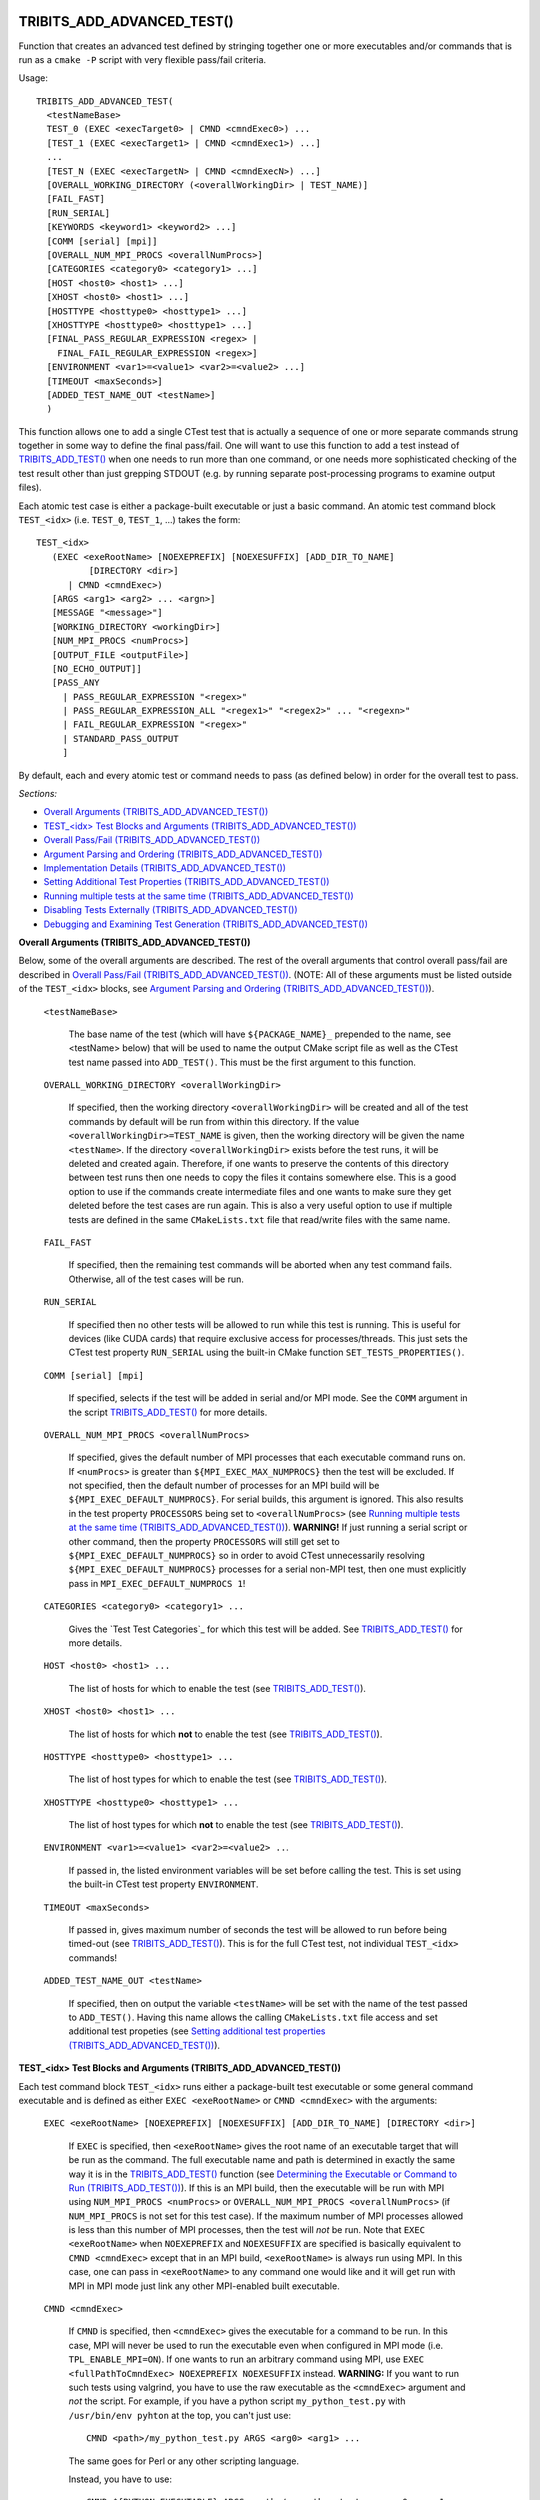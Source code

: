 .. WARNING: The file TribitsDetailedMacroFunctionDoc.rst is autogenerated from
.. the file TribitsDetailedMacroFunctionDocTemplate.rst in the script
.. generate-dev-guide.sh.  Only the file TribitsDetailedMacroFunctionDoc.rst
.. should be directly modified!

TRIBITS_ADD_ADVANCED_TEST()
+++++++++++++++++++++++++++

Function that creates an advanced test defined by stringing together one or
more executables and/or commands that is run as a ``cmake -P`` script with
very flexible pass/fail criteria.

Usage::

  TRIBITS_ADD_ADVANCED_TEST(
    <testNameBase>
    TEST_0 (EXEC <execTarget0> | CMND <cmndExec0>) ...
    [TEST_1 (EXEC <execTarget1> | CMND <cmndExec1>) ...]
    ...
    [TEST_N (EXEC <execTargetN> | CMND <cmndExecN>) ...]
    [OVERALL_WORKING_DIRECTORY (<overallWorkingDir> | TEST_NAME)]
    [FAIL_FAST]
    [RUN_SERIAL]
    [KEYWORDS <keyword1> <keyword2> ...]
    [COMM [serial] [mpi]]
    [OVERALL_NUM_MPI_PROCS <overallNumProcs>]
    [CATEGORIES <category0> <category1> ...]
    [HOST <host0> <host1> ...]
    [XHOST <host0> <host1> ...]
    [HOSTTYPE <hosttype0> <hosttype1> ...]
    [XHOSTTYPE <hosttype0> <hosttype1> ...]
    [FINAL_PASS_REGULAR_EXPRESSION <regex> |
      FINAL_FAIL_REGULAR_EXPRESSION <regex>]
    [ENVIRONMENT <var1>=<value1> <var2>=<value2> ...]
    [TIMEOUT <maxSeconds>]
    [ADDED_TEST_NAME_OUT <testName>]
    )

This function allows one to add a single CTest test that is actually a
sequence of one or more separate commands strung together in some way to
define the final pass/fail. One will want to use this function to add a test
instead of `TRIBITS_ADD_TEST()`_ when one needs to run more than one
command, or one needs more sophisticated checking of the test result other
than just grepping STDOUT (e.g. by running separate post-processing programs
to examine output files).

Each atomic test case is either a package-built executable or just a basic
command.  An atomic test command block ``TEST_<idx>`` (i.e. ``TEST_0``,
``TEST_1``, ...) takes the form::

  TEST_<idx>
     (EXEC <exeRootName> [NOEXEPREFIX] [NOEXESUFFIX] [ADD_DIR_TO_NAME]
            [DIRECTORY <dir>]
        | CMND <cmndExec>)
     [ARGS <arg1> <arg2> ... <argn>]
     [MESSAGE "<message>"]
     [WORKING_DIRECTORY <workingDir>]
     [NUM_MPI_PROCS <numProcs>]
     [OUTPUT_FILE <outputFile>]
     [NO_ECHO_OUTPUT]]
     [PASS_ANY
       | PASS_REGULAR_EXPRESSION "<regex>"
       | PASS_REGULAR_EXPRESSION_ALL "<regex1>" "<regex2>" ... "<regexn>"
       | FAIL_REGULAR_EXPRESSION "<regex>"
       | STANDARD_PASS_OUTPUT
       ]

By default, each and every atomic test or command needs to pass (as defined below) in
order for the overall test to pass.

*Sections:*

* `Overall Arguments (TRIBITS_ADD_ADVANCED_TEST())`_
* `TEST_<idx> Test Blocks and Arguments (TRIBITS_ADD_ADVANCED_TEST())`_
* `Overall Pass/Fail (TRIBITS_ADD_ADVANCED_TEST())`_
* `Argument Parsing and Ordering (TRIBITS_ADD_ADVANCED_TEST())`_
* `Implementation Details (TRIBITS_ADD_ADVANCED_TEST())`_
* `Setting Additional Test Properties (TRIBITS_ADD_ADVANCED_TEST())`_
* `Running multiple tests at the same time (TRIBITS_ADD_ADVANCED_TEST())`_
* `Disabling Tests Externally (TRIBITS_ADD_ADVANCED_TEST())`_
* `Debugging and Examining Test Generation (TRIBITS_ADD_ADVANCED_TEST())`_

.. _Overall Arguments (TRIBITS_ADD_ADVANCED_TEST()):

**Overall Arguments (TRIBITS_ADD_ADVANCED_TEST())**

Below, some of the overall arguments are described.  The rest of the overall
arguments that control overall pass/fail are described in `Overall Pass/Fail
(TRIBITS_ADD_ADVANCED_TEST())`_.  (NOTE: All of these arguments must be
listed outside of the ``TEST_<idx>`` blocks, see `Argument Parsing and
Ordering (TRIBITS_ADD_ADVANCED_TEST())`_).

  ``<testNameBase>``

    The base name of the test (which will have ``${PACKAGE_NAME}_``
    prepended to the name, see <testName> below) that will be used to name
    the output CMake script file as well as the CTest test name passed into
    ``ADD_TEST()``.  This must be the first argument to this function.

  ``OVERALL_WORKING_DIRECTORY <overallWorkingDir>``

    If specified, then the working directory ``<overallWorkingDir>`` will be
    created and all of the test commands by default will be run from within
    this directory.  If the value ``<overallWorkingDir>=TEST_NAME`` is
    given, then the working directory will be given the name ``<testName>``.
    If the directory ``<overallWorkingDir>`` exists before the test runs, it
    will be deleted and created again.  Therefore, if one wants to preserve
    the contents of this directory between test runs then one needs to copy
    the files it contains somewhere else.  This is a good option to use if
    the commands create intermediate files and one wants to make sure they
    get deleted before the test cases are run again.  This is also a very
    useful option to use if multiple tests are defined in the same
    ``CMakeLists.txt`` file that read/write files with the same name.

  ``FAIL_FAST``

    If specified, then the remaining test commands will be aborted when any
    test command fails.  Otherwise, all of the test cases will be run.

  ``RUN_SERIAL``

    If specified then no other tests will be allowed to run while this test
    is running.  This is useful for devices (like CUDA cards) that require
    exclusive access for processes/threads.  This just sets the CTest test
    property ``RUN_SERIAL`` using the built-in CMake function
    ``SET_TESTS_PROPERTIES()``.

  ``COMM [serial] [mpi]``

    If specified, selects if the test will be added in serial and/or MPI
    mode.  See the ``COMM`` argument in the script
    `TRIBITS_ADD_TEST()`_ for more details.

  ``OVERALL_NUM_MPI_PROCS <overallNumProcs>``

    If specified, gives the default number of MPI processes that each
    executable command runs on.  If ``<numProcs>`` is greater than
    ``${MPI_EXEC_MAX_NUMPROCS}`` then the test will be excluded.  If not
    specified, then the default number of processes for an MPI build will be
    ``${MPI_EXEC_DEFAULT_NUMPROCS}``.  For serial builds, this argument is
    ignored.  This also results in the test property ``PROCESSORS`` being
    set to ``<overallNumProcs>`` (see `Running multiple tests at the same
    time (TRIBITS_ADD_ADVANCED_TEST())`_).  **WARNING!** If just running a
    serial script or other command, then the property ``PROCESSORS`` will
    still get set to ``${MPI_EXEC_DEFAULT_NUMPROCS}`` so in order to avoid
    CTest unnecessarily resolving ``${MPI_EXEC_DEFAULT_NUMPROCS}`` processes
    for a serial non-MPI test, then one must explicitly pass in
    ``MPI_EXEC_DEFAULT_NUMPROCS 1``!

  ``CATEGORIES <category0> <category1> ...``

    Gives the `Test Test Categories`_ for which this test will be added.
    See `TRIBITS_ADD_TEST()`_ for more details.

  ``HOST <host0> <host1> ...``

    The list of hosts for which to enable the test (see
    `TRIBITS_ADD_TEST()`_).

  ``XHOST <host0> <host1> ...``

    The list of hosts for which **not** to enable the test (see
    `TRIBITS_ADD_TEST()`_).

  ``HOSTTYPE <hosttype0> <hosttype1> ...``

    The list of host types for which to enable the test (see
    `TRIBITS_ADD_TEST()`_).

  ``XHOSTTYPE <hosttype0> <hosttype1> ...``

    The list of host types for which **not** to enable the test (see
    `TRIBITS_ADD_TEST()`_).

  ``ENVIRONMENT <var1>=<value1> <var2>=<value2> ..``.

    If passed in, the listed environment variables will be set before
    calling the test.  This is set using the built-in CTest test property
    ``ENVIRONMENT``.

  ``TIMEOUT <maxSeconds>``

    If passed in, gives maximum number of seconds the test will be allowed
    to run before being timed-out (see `TRIBITS_ADD_TEST()`_).  This is for
    the full CTest test, not individual ``TEST_<idx>`` commands!

  ``ADDED_TEST_NAME_OUT <testName>``

    If specified, then on output the variable ``<testName>`` will be set
    with the name of the test passed to ``ADD_TEST()``.  Having this name
    allows the calling ``CMakeLists.txt`` file access and set additional
    test propeties (see `Setting additional test properties
    (TRIBITS_ADD_ADVANCED_TEST())`_).

.. _TEST_<idx> Test Blocks and Arguments (TRIBITS_ADD_ADVANCED_TEST()):

**TEST_<idx> Test Blocks and Arguments (TRIBITS_ADD_ADVANCED_TEST())**

Each test command block ``TEST_<idx>`` runs either a package-built test
executable or some general command executable and is defined as either
``EXEC <exeRootName>`` or ``CMND <cmndExec>`` with the arguments:

  ``EXEC <exeRootName> [NOEXEPREFIX] [NOEXESUFFIX] [ADD_DIR_TO_NAME]
  [DIRECTORY <dir>]``

    If ``EXEC`` is specified, then ``<exeRootName>`` gives the root name of
    an executable target that will be run as the command.  The full
    executable name and path is determined in exactly the same way it is in
    the `TRIBITS_ADD_TEST()`_ function (see `Determining the Executable or
    Command to Run (TRIBITS_ADD_TEST())`_).  If this is an MPI build, then
    the executable will be run with MPI using ``NUM_MPI_PROCS <numProcs>``
    or ``OVERALL_NUM_MPI_PROCS <overallNumProcs>`` (if ``NUM_MPI_PROCS`` is
    not set for this test case).  If the maximum number of MPI processes
    allowed is less than this number of MPI processes, then the test will
    *not* be run.  Note that ``EXEC <exeRootName>`` when ``NOEXEPREFIX`` and
    ``NOEXESUFFIX`` are specified is basically equivalent to ``CMND
    <cmndExec>`` except that in an MPI build, ``<exeRootName>`` is always
    run using MPI.  In this case, one can pass in ``<exeRootName>`` to any
    command one would like and it will get run with MPI in MPI mode just
    link any other MPI-enabled built executable.

  ``CMND <cmndExec>``

    If ``CMND`` is specified, then ``<cmndExec>`` gives the executable for a
    command to be run.  In this case, MPI will never be used to run the
    executable even when configured in MPI mode
    (i.e. ``TPL_ENABLE_MPI=ON``).  If one wants to run an arbitrary command
    using MPI, use ``EXEC <fullPathToCmndExec> NOEXEPREFIX NOEXESUFFIX``
    instead.  **WARNING:** If you want to run such tests using valgrind, you
    have to use the raw executable as the ``<cmndExec>`` argument and *not*
    the script.  For example, if you have a python script
    ``my_python_test.py`` with ``/usr/bin/env pyhton`` at the top, you can't
    just use::

      CMND <path>/my_python_test.py ARGS <arg0> <arg1> ...

    The same goes for Perl or any other scripting language.

    Instead, you have to use::

      CMND ${PYTHON_EXECUTABLE} ARGS <path>/my_python_test.py <arg0> <arg1> ...

By default, the output (stdout/stderr) for each test command is captured and
is then echoed to stdout for the overall test.  This is done in order to be
able to grep the result to determine pass/fail.

Other miscellaneous arguments for each ``TEST_<idx>`` block include:

  ``DIRECTORY <dir>``

    If specified, then the executable is assumed to be in the directory
    given by relative ``<dir>``.  See `TRIBITS_ADD_TEST()`_.

  ``MESSAGE "<message>"``

    If specified, then the string in ``"<message>"`` will be printed before
    this test command is run.  This allows adding some documentation about
    each individual test invocation to make the test output more
    understandable.

  ``WORKING_DIRECTORY <workingDir>``

    If specified, then the working directory ``<workingDir>`` will be
    created and the test will be run from within this directory.  If the
    value ``<workingDir> = TEST_NAME`` is given, then the working directory
    will be given the name ``<testName>``.  If the directory
    ``<workingDir>`` exists before the test runs, it will be deleted and
    created again.  Therefore, if one wants to preserve the contents of this
    directory between test runs then one needs to copy the given file
    somewhere else.  Using a different ``WORKING_DIRECTORY`` for individual
    test commands allows creating independent working directories for each
    test case.  This would be useful if a single
    ``OVERALL_WORKING_DIRECTORY`` was not sufficient for some reason.

  ``NUM_MPI_PROCS <numProcs>``

    If specified, then ``<numProcs>`` is the number of processors used for
    MPI executables.  If not specified, this will default to
    ``<overallNumProcs>`` from ``OVERALL_NUM_MPI_PROCS <overallNumProcs>``.

  ``OUTPUT_FILE <outputFile>``

    If specified, then stdout and stderr for the test case will be sent to
    ``<outputFile>``.  By default, the contents of this file will **also**
    be printed to STDOUT unless ``NO_ECHO_OUT`` is passed as well.

    NOTE: Contrary to CMake documentation for EXECUTE_PROCESS(), STDOUT and
    STDERR may not get output in the correct order interleaved correctly,
    even in serial without MPI.  Therefore, you can't write any tests that
    depend on the order of STDOUT and STDERR output in relation to each
    other.  Also note that all of STDOUT and STDERR will be first read into
    the CTest executable process main memory before the file
    ``<outputFile>`` is written.  Therefore, don't run executables or
    commands that generate massive amounts of console output or it may
    exhaust main memory.  Instead, have the command or executable write
    directly to a file instead of going through STDOUT.

  ``NO_ECHO_OUTPUT``

    If specified, then the output for the test command will not be echoed to
    the output for the entire test command.

By default, an atomic test line is assumed to pass if the executable or
commands returns a non-zero value to the shell.  However, a test case can
also be defined to pass based on:

  ``PASS_ANY``

    If specified, the test command will be assumed to pass regardless of
    the return value or any other output.  This would be used when a command
    that is to follow will determine pass or fail based on output from this
    command in some way.

  ``PASS_REGULAR_EXPRESSION "<regex>"``

    If specified, the test command will be assumed to pass if it matches the
    given regular expression.  Otherwise, it is assumed to fail.  TIPS:
    Replace ';' with '[;]' or CMake will interpretet this as a array eleemnt
    boundary.  To match '.', use '[.]'.

  ``PASS_REGULAR_EXPRESSION_ALL "<regex1>" "<regex2>" ... "<regexn>"``

    If specified, the test command will be assumed to pass if the output
    matches all of the provided regular expressions.  Note that this is not
    a capability of raw ctest and represents an extension provided by
    TriBITS.  NOTE: It is critical that you replace ';' with '[;]' or CMake
    will interpretet this as a array eleemnt boundary.

  ``FAIL_REGULAR_EXPRESSION "<regex>"``

    If specified, the test command will be assumed to fail if it matches the
    given regular expression.  Otherwise, it is assumed to pass.

  ``STANDARD_PASS_OUTPUT``

    If specified, the test command will be assumed to pass if the string
    expression "Final Result: PASSED" is found in the output for the test.

All of the arguments for a test block ``TEST_<idx>`` must appear directly
below their ``TEST_<idx>`` argument and before the next test block (see
`Argument Parsing and Ordering (TRIBITS_ADD_ADVANCED_TEST())`_).

.. _Overall Pass/Fail (TRIBITS_ADD_ADVANCED_TEST()):

**Overall Pass/Fail (TRIBITS_ADD_ADVANCED_TEST())**

By default, the overall test will be assumed to pass if it prints::

  "OVERALL FINAL RESULT: TEST PASSED (<testName>)"

However, this can be changed by setting one of the following optional arguments:

  ``FINAL_PASS_REGULAR_EXPRESSION <regex>``

    If specified, the test will be assumed to pass if the output matches
    ``<regex>``.  Otherwise, it will be assumed to fail.

  ``FINAL_FAIL_REGULAR_EXPRESSION <regex>``

    If specified, the test will be assumed to fail if the output matches
    ``<regex>``.  Otherwise, it will be assumed to fail.

.. _Argument Parsing and Ordering (TRIBITS_ADD_ADVANCED_TEST()):

**Argument Parsing and Ordering (TRIBITS_ADD_ADVANCED_TEST())**

The basic tool used for parsing the arguments to this function is the macro
`PARSE_ARGUMENTS()`_ which has a certain set of behaviors.  The parsing
using `PARSE_ARGUMENTS()`_ is actually done in two phases.  There is a
top-level parsing of the "overall" arguments listed in `Overall Arguments
(TRIBITS_ADD_ADVANCED_TEST())`_ that also pulls out the test blocks.  Then
there is a second level of parsing using ``PARSE_ARGUMENTS()`` for each of
the ``TEST_<idx>`` blocks.  Because of this usage, there are a few
restrictions that one needs to be aware of when using
``TRIBITS_ADD_ADVANCED_TEST()``.  This short sections tries to explain the
behaviors and what is allowed and what is not allowed.

For the most part, the "overall" arguments and the arguments inside of any
individual ``TEST_<idx>`` blocks can be listed can appear in any order but
there are restrictions related to the grouping of overall arguments and
``TEST_<idx>`` blocks which are as follows:

* The ``<testNameBase>`` argument must be the first listed (it is the only
  positional argument).

* The test cases ``TEST_<idx>`` must be listed in order (i.e. ``TEST_0
  ... TEST_1 ...``) and the test cases must be consecutive integers
  (e.g. can't jump from ``TEST_5`` to ``TEST_7``).

* All of the arguments for a test case must appear directly below its
  ``TEST_<idx>`` keyword and before the next ``TEST_<idx+1>`` keyword or
  before any trailing overall keyword arguments.

* None of the overall arguments (e.g. ``CATEGORIES``) can be listed inside
  of a ``TEST_<idx>`` block but otherwise can be listed before or after all
  of the ``TEST_<idx>`` blocks.  (NOTE: The current implementation will
  actually allow overall arguments to be listed after all of the local
  arguments before the next TEST_<idx> block but this is confusing and will
  not be allowed in a future implementation).

Other than that, the keyword arguments and options can appear in any order.

.. ToDo: Add some examples of bad argument ordering and what will happen.

.. _Implementation Details (TRIBITS_ADD_ADVANCED_TEST()):

**Implementation Details (TRIBITS_ADD_ADVANCED_TEST())**

Since raw CTest does not support the features provided by this function, the
way an advanced test is implemented is that a ``cmake -P`` script with the
name ``<testName>.cmake`` gets created in the current binary directory that
then gets added to CTest using::

  ADD_TEST(<testName> cmake [other options] -P <testName>.cmake)

This ``cmake -P`` script then runs the various test cases and checks the
pass/fail for each case to determine overall pass/fail and implement other
functionality described above.

.. _Setting Additional Test Properties (TRIBITS_ADD_ADVANCED_TEST()):

**Setting Additional Test Properties (TRIBITS_ADD_ADVANCED_TEST())**

After this function returns, if the test gets added using ``ADD_TEST()``,
then additional properties can be set and changed using
``SET_TESTS_PROPERTIES(<testName> ...)``, where ``<testName>`` is returned
using the ``ADDED_TEST_NAME_OUT <testName>`` argument.  Therefore, any tests
properties that are not directly supported by this function and passed
through the argument list to this wrapper function can be set in the outer
``CMakeLists.txt`` file after the call to ``TRIBITS_ADD_ADVANCED_TEST()``.
For example::

  TRIBITS_ADD_ADVANCED_TEST_TEST( someTest ...
    ADDED_TEST_NAME_OUT  someTest_TEST_NAME )

  IF (someTest_TEST_NAME)
    SET_TESTS_PROPERTIES( ${someTest_TEST_NAME}
      PROPERTIES ATTACHED_FILES someTest.log )
  ENDIF()

where the test writes a log file ``someTest.log`` that we want to submit to
CDash also.

.. _Running multiple tests at the same time (TRIBITS_ADD_ADVANCED_TEST()):

**Runnning multiple tests at the same time (TRIBITS_ADD_ADVANCED_TEST())**

Just as with `TRIBITS_ADD_TEST()`_, setting ``NUM_MPI_PROCS <numProcs>`` or
``OVERALL_NUM_MPI_PROCS <numOverallProcs>`` will set the ``PROCESSORS``
CTest property to allow CTest to schedule and run mutiple tests at the same
time when ``'ctest -j<N>'`` is used (see `Running multiple tests at the same
time (TRIBITS_ADD_TEST())`_).

.. _Disabling Tests Externally (TRIBITS_ADD_ADVANCED_TEST()):

**Disabling Tests Externally (TRIBITS_ADD_ADVANCED_TEST())**

The test can be disabled externally by setting the CMake cache variable
``<testName>_DISABLE=TRUE``.  This allows tests to be disabled on a
case-by-case basis.  The name ``<testName>`` must be the *exact* name
that shows up in ``ctest -N`` when running the test.

.. _Debugging and Examining Test Generation (TRIBITS_ADD_ADVANCED_TEST()):

**Debugging and Examining Test Generation (TRIBITS_ADD_ADVANCED_TEST())**

In order to see what tests get added and if not then why, configure with
``${PROJECT_NAME}_TRACE_ADD_TEST=ON``.  That will print one line per show
that the test got added and if not then why the test was not added (i.e. due
to ``COMM``, ``OVERALL_NUM_MPI_PROCS``, ``NUM_MPI_PROCS``, ``CATEGORIES``,
``HOST``, ``XHOST``, ``HOSTTYPE``, or ``XHOSTTYPE``).

Likely the best way to debugging test generation using this function is to
examine the generated file ``<testName>.cmake`` in the current binary
directory (see `Implementation Details (TRIBITS_ADD_ADVANCED_TEST())`_) and
the generated ``CTestTestfile.cmake`` file that should list this test case.

TRIBITS_ADD_DEBUG_OPTION()
++++++++++++++++++++++++++

Add the standard cache variable option ``${PACKAGE_NAME}_ENABLE_DEBUG`` for
the package.

Usage::

  TRIBITS_ADD_DEBUG_OPTION()

This option is given the default ``${${PROJECT_NAME}_ENABLE_DEBUG}`` and if
true, will set the variable ``HAVE_${PACKAGE_NAME_UC}_DEBUG`` (to be used in
the package's configured header file).  This macro is typically called in
the package's `<packageDir>/CMakeLists.txt`_ file.

TRIBITS_ADD_EXAMPLE_DIRECTORIES()
+++++++++++++++++++++++++++++++++

Macro called to conditionally add a set of example directories for an SE
package.

Usage::

   TRIBITS_ADD_EXAMPLE_DIRECTORIES(<dir1> <dir2> ...)

This macro typically is called from the top-level
`<packageDir>/CMakeLists.txt`_ file for which all subdirectories are all
"examples" according to standard package layout.

This macro can be called several times within a package as desired to break
up example directories any way one would like.

Currently, all it does macro does is to call ``ADD_SUBDIRECTORY(<diri>)`` if
``${PACKAGE_NAME}_ENABLE_EXAMPLES`` or
``${PARENT_PACKAGE_NAME}_ENABLE_EXAMPLES`` are true. However, this macro may
be extended in the future in order to modify behavior related to adding
tests and examples in a uniform way.

TRIBITS_ADD_EXECUTABLE()
++++++++++++++++++++++++

Function used to create an executable (typically for a test or example),
using the built-in CMake command ``ADD_EXECUTABLE()``.

Usage::

  TRIBITS_ADD_EXECUTABLE(
    <exeRootName>  [NOEXEPREFIX]  [NOEXESUFFIX]  [ADD_DIR_TO_NAME]
    SOURCES <src0> <src1> ...
    [CATEGORIES <category0>  <category1> ...]
    [HOST <host0> <host1> ...]
    [XHOST <host0> <host1> ...]
    [HOSTTYPE <hosttype0> <hosttype1> ...]
    [XHOSTTYPE <hosttype0> <hosttype1> ...]
    [DIRECTORY <dir>]
    [TESTONLYLIBS <lib0> <lib1> ...]
    [IMPORTEDLIBS <lib0> <lib1> ...]
    [COMM [serial] [mpi]]
    [LINKER_LANGUAGE (C|CXX|Fortran)]
    [DEFINES -D<define0> -D<define1> ...]
    [INSTALLABLE]
    [ADDED_EXE_TARGET_NAME_OUT <exeTargetName>]
    )

*Sections:*

* `Formal Arguments (TRIBITS_ADD_EXECUTABLE())`_
* `Executable and Target Name (TRIBITS_ADD_EXECUTABLE())`_
* `Additional Executable and Source File Properties (TRIBITS_ADD_EXECUTABLE())`_
* `Install Target (TRIBITS_ADD_EXECUTABLE())`_

.. _Formal Arguments (TRIBITS_ADD_EXECUTABLE()):

**Formal Arguments (TRIBITS_ADD_EXECUTABLE())**

  ``<exeRootName>``

    The root name of the exectuable (and CMake target) (see `Executable and
    Target Name (TRIBITS_ADD_EXECUTABLE())`_).  This must be the first
    argument.

  ``NOEXEPREFIX``

    If passed in, then ``${PACKAGE_NAME}_`` is not added the beginning of
    the executable name (see `Executable and Target Name
    (TRIBITS_ADD_EXECUTABLE())`_).

  ``NOEXESUFFIX``

    If passed in, then ``${${PROJECT_NAME}_CMAKE_EXECUTABLE_SUFFIX}`` and
    not added to the end of the executable name (see `Executable and
    Target Name (TRIBITS_ADD_EXECUTABLE())`_).

  ``ADD_DIR_TO_NAME``

    If passed in, the directory path relative to the package's base
    directory (with "/" replaced by "_") is added to the executable name
    (see `Executable and Target Name (TRIBITS_ADD_EXECUTABLE())`_).  This
    provides a simple way to create unique test exectuable names inside of a
    given TriBITS package.  Only test executables in the same directory
    would need to have unique ``<execRootName>`` passed in.

  ``SOURCES <src0> <src1> ...``

    Gives the source files that will be compiled into the built executable.
    By default, these sources are assumed to be in the current working
    directory (or can contain the relative path or absolute path).  If
    ``<srci>`` is an absolute path, then that full file path is used.  This
    list of sources (with adjusted directory path) are passed into
    ``ADD_EXECUTABLE(<exeTargetName> ... )``.  After calling this function,
    the properties of the source files can be altered using the built-in
    CMake command ``SET_SOURCE_FILE_PROPERTIES()``.

  ``DIRECTORY <dir>``

    If specified, then the sources for the executable listed in ``SOURCES
    <src0> <src1> ...`` are assumed to be in the relative or absolute
    directory ``<dir>`` instead of the current source directory.  This
    directory path is prepended to each source file name ``<srci>`` unless
    ``<srci>`` is an absolute path.

  ``CATEGORIES <category0> <category1> ...``

    Gives the `Test Test Categories`_ for which this test will be added.
    See `TRIBITS_ADD_TEST()`_ for more details.

  ``HOST <host0> <host1> ...``

    The list of hosts for which to enable the test (see `TRIBITS_ADD_TEST()`_).

  ``XHOST <host0> <host1> ...``

    The list of hosts for which **not** to enable the test (see
    `TRIBITS_ADD_TEST()`_).

  ``HOSTTYPE <hosttype0> <hosttype1> ...``

    The list of host types for which to enable the test (see
    `TRIBITS_ADD_TEST()`_).

  ``XHOSTTYPE <hosttype0> <hosttype1> ...``

    The list of host types for which **not** to enable the test (see
    `TRIBITS_ADD_TEST()`_).

  ``TESTONLYLIBS <lib0> <lib1> ...``

    Specifies extra test-only libraries defined in this CMake project that
    will be linked to the executable using ``TARGET_LINK_LIBRARY()``.  Note
    that regular libraries (i.e. not ``TESTONLY``) defined in the current SE
    package or any upstream SE packages can *NOT* be listed!  TriBITS
    automatically links non ``TESTONLY`` libraries in this package and
    upstream packages to the executable.  The only libraries that should be
    listed in this argument are either ``TESTONLY`` libraries.  The include
    directories for each test-only library will automatically be added
    using::

      INCLUDE_DIRECTORIES(${<libi>_INCLUDE_DIRS})

    where ``<libi>_INCLUDE_DIRS`` was set by::

      TRIBITS_ADD_LIBRARY(<libi> ... TESTONLY ...)

    Therefore, to link to a defined ``TESTONLY`` library in any upstream
    enabled package, one just needs to pass in the library name through
    ``TESTONLYLIBS ... <libi> ...`` and that is it!

  ``IMPORTEDLIBS <lib0> <lib1> ...``

    Specifies extra external libraries that will be linked to the executable
    using ``TARGET_LINK_LIBRARY()``.  This can only be used for libraries
    that are built external from this CMake project and are not provided
    through a proper `TriBITS TPL`_.  The latter usage of passing in
    external libraries is not recommended.  External libraries should be
    handled as declared `TriBITS TPLs`_.  So far, the only case where
    ``IMPORTEDLIBS`` has been shown to be necessary is to pass in the
    standard C math library ``m``.  In every other case, a TriBITS TPL
    should be used instead.

  ``COMM [serial] [mpi]``

    If specified, selects if the test will be added in serial and/or MPI
    mode.  See the ``COMM`` argument in the script
    `TRIBITS_ADD_TEST()`_ for more details.

  ``LINKER_LANGUAGE (C|CXX|Fortran)``

    If specified, overrides the linker language used by setting the built-in
    CMake target property ``LINKER_LANGUAGE``.  By default, CMake chooses the
    compiler to be used as the linker based on file extensions.  The most
    typical use case for this option is when Fortran-only or C-only sources
    are passed in through ``SOURCES`` but a C++ linker is needed because
    there are upstream C++ libraries.

  ``DEFINES -D<define0> -D<define1> ...``

    Add the listed defines using ``ADD_DEFINITIONS()``.  These should only
    affect the listed sources for the built executable and not other
    compiles in this directory due to the FUNCTION scoping.

  ``INSTALLABLE``

    If passed in, then an install target will be added to install the built
    executable into the ``${CMAKE_INSTALL_PREFIX}/bin/`` directory (see
    `Install Target (TRIBITS_ADD_EXECUTABLE())`_).

  ``ADDED_EXE_TARGET_NAME_OUT <exeTargetName>``

    If specified, then on output the variable ``<exeTargetName>`` will be
    set with the name of the executable target passed to
    ``ADD_EXECUTABLE(<exeTargetName> ... )``.  Having this name allows the
    calling ``CMakeLists.txt`` file access and set additional target
    propeties (see `Additional Executable and Source File Properties
    (TRIBITS_ADD_EXECUTABLE())`_).

.. _Executable and Target Name (TRIBITS_ADD_EXECUTABLE()):

**Executable and Target Name (TRIBITS_ADD_EXECUTABLE())**

By default, the full name of the executable and target name
is::

  <exeTargetName> = ${PACKAGE_NAME}_<exeRootName>

If ``ADD_DIR_TO_NAME`` is set, then the directory path relative to the
package base directory (with "/" replaced with "_"), or ``<relDirName>``, is
added to the executable name to form::

  <exeTargetName> = ${PACKAGE_NAME}_<relDirName>_<exeRootName>

If the option ``NOEXEPREFIX`` is passed in, then the prefix
``${PACKAGE_NAME}_`` is removed.

The executable suffix ``${${PROJECT_NAME}_CMAKE_EXECUTABLE_SUFFIX}`` will be
added to the actual executable file name if the option ``NOEXESUFFIX`` is
*not* passed in but this suffix is never added to the target name.

The reason that a default prefix is prepended to the executable and target
name is because the primary reason to create an executable is typically to
create a test or an example that is private to the package.  This prefix
helps to namespace the executable and its target so as to avoid name clashes
with targets in other packages.  It also helps to avoid clashes if the
executable gets installed into the install directory (if ``INSTALLABLE`` is
specified).  For general utility executables on Linux/Unix systems,
``NOEXEPREFIX`` and ``NOEXESUFFIX`` should be passed in.  In this case, one
must be careful to pick ``<exeRootName>`` that will be sufficiently globally
unique.  Please use common sense when picking non-namespaced names.

.. _Additional Executable and Source File Properties (TRIBITS_ADD_EXECUTABLE()):

**Additional Executable and Source File Properties (TRIBITS_ADD_EXECUTABLE())**

Once ``ADD_EXECUTABLE(<exeTargetName> ... )`` is called and this function
exists, one can set and change properties on the ``<exeTargetName>``
executable target using the built-in ``SET_TARGET_PROPERTIES()`` command as
well as properties on any of the source files listed in ``SOURCES`` using
the built-in ``SET_SOURCE_FILE_PROPERTIES()`` command just like in any CMake
project.  IF the executable is added, its name will be returned by the
argument ``ADDED_EXE_TARGET_NAME_OUT <exeTargetName>``.  For example::

  TRIBITS_ADD_EXECUTABLE( someExe ...
    ADDED_EXE_TARGET_NAME_OUT  someExe_TARGET_NAME )

  SET_TARGET_PROPERTIES( ${someExe_TARGET_NAME}
    PROPERTIES  LINKER_LANGUAGE  CXX )

.. _Install Target (TRIBITS_ADD_EXECUTABLE()):

**Install Target (TRIBITS_ADD_EXECUTABLE())**

If ``INSTALLABLE`` is passed in, then an install target using the built-in
CMake command ``INSTALL(TARGETS <exeTargetName> ...)`` is added to install
the built executable into the ``${CMAKE_INSTALL_PREFIX}/bin/`` directory
(actual install directory path is determined by
``${PROJECT_NAME}_INSTALL_RUNTIME_DIR``, see `Setting the install prefix at
configure time`_) .

TRIBITS_ADD_EXECUTABLE_AND_TEST()
+++++++++++++++++++++++++++++++++

Add an executable and a test (or several tests) all in one shot (just calls
`TRIBITS_ADD_EXECUTABLE()`_ followed by `TRIBITS_ADD_TEST()`_).

Usage::

  TRIBITS_ADD_EXECUTABLE_AND_TEST(
    <exeRootName>  [NOEXEPREFIX]  [NOEXESUFFIX]  [ADD_DIR_TO_NAME]
    SOURCES <src0> <src1> ...
    [NAME <testName> | NAME_POSTFIX <testNamePostfix>]
    [CATEGORIES <category0>  <category1> ...]
    [HOST <host0> <host1> ...]
    [XHOST <xhost0> <xhost1> ...]
    [XHOST_TEST <xhost0> <xhost1> ...]
    [HOSTTYPE <hosttype0> <hosttype1> ...]
    [XHOSTTYPE <xhosttype0> <xhosttype1> ...]
    [XHOSTTYPE_TEST <xhosttype0> <xhosttype1> ...]
    [DIRECTORY <dir>]
    [TESTONLYLIBS <lib0> <lib1> ...]
    [IMPORTEDLIBS <lib0> <lib1> ...]
    [COMM [serial] [mpi]]
    [ARGS "<arg0> <arg1> ..." "<arg2> <arg3> ..." ...]
    [NUM_MPI_PROCS <numProcs>]
    [LINKER_LANGUAGE (C|CXX|Fortran)]
    [STANDARD_PASS_OUTPUT
      | PASS_REGULAR_EXPRESSION "<regex0>;<regex1>;..."]
    [FAIL_REGULAR_EXPRESSION "<regex0>;<regex1>;..."]
    [WILL_FAIL]
    [ENVIRONMENT <var0>=<value0> <var1>=<value1> ...]
    [INSTALLABLE]
    [TIMEOUT <maxSeconds>]
    [ADDED_EXE_TARGET_NAME_OUT <exeTargetName>]
    [ADDED_TESTS_NAMES_OUT <testsNames>]
    )

This function takes a fairly common set of arguments to
`TRIBITS_ADD_EXECUTABLE()`_ and `TRIBITS_ADD_TEST()`_ but not the full set
passed to ``TRIBITS_ADD_TEST()``.  See the documentation for
`TRIBITS_ADD_EXECUTABLE()`_ and `TRIBITS_ADD_TEST()`_ to see which arguments
are accepted by which functions.

Arguments that are specific to this function and not directly passed on to
``TRIBITS_ADD_EXECUTABLE()`` or ``TRIBITS_ADD_TEST()`` include:

  ``XHOST_TEST <xhost0> <xhost1> ...``

    When specified, this disables just running the tests for the named hosts
    ``<xhost0>``, ``<xhost0>`` etc. but still builds the executable for the
    test.  These are just passed in through the ``XHOST`` argument to
    ``TRIBITS_ADD_TEST()``.

  ``XHOSTTYPE_TEST <xhosttype0> <hosttype1> ...``

    When specified, this disables just running the tests for the named host
    types ``<hosttype0>``, ``<hosttype0>``, ..., but still builds the
    executable for the test.  These are just passed in through the
    ``XHOSTTYPE`` argument to ``TRIBITS_ADD_TEST()``.

This is the function to use for simple test executables that you want to run
that either takes no arguments or just a simple set of arguments passed in
through ``ARGS``.  For more flexibility, just use
``TRIBITS_ADD_EXECUTABLE()`` followed by ``TRIBITS_ADD_TEST()``.

TRIBITS_ADD_LIBRARY()
+++++++++++++++++++++

Function used to add a CMake library and target using ``ADD_LIBRARY()``.

Usage::

  TRIBITS_ADD_LIBRARY(
    <libBaseName>
    [HEADERS <h0> <h1> ...]
    [NOINSTALLHEADERS <nih0> <hih1> ...]
    [SOURCES <src0> <src1> ...]
    [DEPLIBS <deplib0> <deplib1> ...]
    [IMPORTEDLIBS <ideplib0> <ideplib1> ...]
    [TESTONLY]
    [NO_INSTALL_LIB_OR_HEADERS]
    [CUDALIBRARY]
    [ADDED_LIB_TARGET_NAME_OUT <libTargetName>]
    )

*Sections:*

* `Formal Arguments (TRIBITS_ADD_LIBRARY())`_
* `Include Directories (TRIBITS_ADD_LIBRARY())`_
* `Install Targets (TRIBITS_ADD_LIBRARY())`_
* `Additional Library and Source File Properties (TRIBITS_ADD_LIBRARY())`_
* `Miscellaneous Notes (TRIBITS_ADD_LIBRARY())`_

.. _Formal Arguments (TRIBITS_ADD_LIBRARY()):

**Formal Arguments (TRIBITS_ADD_LIBRARY())**

  ``<libBaseName>``

    Required base name of the library.  The name of the actual libray name
    will be prefixed by ``${${PROJECT_NAME}_LIBRARY_NAME_PREFIX}`` to
    produce::
    
      <libTargetName> = ${${PROJECT_NAME}_LIBRARY_NAME_PREFIX}<libBaseName>

    This is the name passed to ``ADD_LIBRARY(<libTargetName> ...)``.  The
    name is *not* prefixed by the package name.  CMake will of course add
    any standard prefix or post-fix to the library file name appropriate for
    the platform and if this is a static or shared library build (e.g. on
    Linux prefix = ``'lib'``, postfix = ``'.so'`` for shared lib and postfix
    = ``'.a'`` static lib) (see documentation for the built-in CMake command
    ``ADD_LIBRARY()``.

  ``HEADERS <h0> <h1> ...``

    List of public header files for using this library.  By default, these
    header files are assumed to be in the current source directory.  They
    can also contain the relative path or absolute path to the files if they
    are not in the current source directory.  This list of headers is passed
    into ``ADD_LIBRARY(...)`` as well (which is not strictly needed but is
    helpful for some build tools, like MS Visual Studio).  By default, these
    headers will be installed (see `Install Targets
    (TRIBITS_ADD_LIBRARY())`_).

  ``NOINSTALLHEADERS <nih0> <hih1> ...``

    List of private header files which are used by this library. These
    headers are not installed and do not needed to be passed in for any
    purpose other than to pass them into ``ADD_LIBRARY()`` as some build
    tools like to have these listed (e.g. MS Visual Studio).

  ``SOURCES <src0> <src1> ...``

    List of source files passed into ``ADD_LIBRARY()`` that are compiled
    into header files and included in the library.  The compiler used to
    compile the files is determined automatically based on the file
    extension (see CMake documentation for ``ADD_LIBRARY()``).

  ``DEPLIBS <deplib0> <deplib1> ...``

    List of dependent libraries that are built in the current SE package
    that this library is dependent on.  These libraries are passed into
    ``TARGET_LINK_LIBRARIES(<libTargetName> ...)`` so that CMake knows about
    the dependency structure of the libraries within this SE package.
    **NOTE:** One must **not** list libraries in other upstream `TriBITS SE
    Packages`_ or libraries built externally from this TriBITS CMake project
    in ``DEPLIBS``.  The TriBITS system automatically handles linking to
    libraries in upstream TriBITS SE packages.  External libraries need to
    be listed in the ``IMPORTEDLIBS`` argument instead if they are not
    already specified automatically using a `TriBITS TPL`_.

  ``IMPORTEDLIBS <ideplib0> <ideplib1> ...``

    List of dependent libraries built externally from this TriBITS CMake
    project.  These libraries are passed into
    ``TARGET_LINK_LIBRARIES(<libTargetName> ...)`` so that CMake knows about
    the dependency.  However, note that external libraries are often better
    handled as `TriBITS TPLs`_.  A well constructed TriBITS package and
    library should never have to use this option!  So far, the only case
    where ``IMPORTEDLIBS`` has been shown to be necessary is to pass in the
    standard C math library ``m``.  In every other case, a TriBITS TPL
    should be used instead.

  ``TESTONLY``

    If passed in, then ``<libTargetName>`` will **not** be added to
    ``${PACKAGE_NAME}_LIBRARIES`` and an install target for the library will
    not be added.  In this case, the current include directories will be set
    in the global variable ``<libTargetName>_INCLUDE_DIR`` which will be
    used in `TRIBITS_ADD_EXECUTABLE()`_ when a test-only library is linked
    in through its ``DEPLIBS`` argument.

  ``NO_INSTALL_LIB_OR_HEADERS``

    If specified, then no install targets will be added for the library
    ``<libTargetName>`` or the header files listed in ``HEADERS``.

  ``CUDALIBRARY``

    If specified then ``CUDA_ADD_LIBRARY()`` is used instead of
    ``ADD_LIBRARY()`` where ``CUDA_ADD_LIBRARY()`` is assumed to be defined
    by the standard ``FindCUDA.cmake`` module as processed using the
    standard TriBITS ``FindTPLCUDA.cmake`` file (see `Standard TriBITS
    TPLs`_).  For this option to work, this SE package must have an enabled
    direct or indirect dependency on the TriBITS CUDA TPL or a
    configure-time error may occur about not knowing about
    ``CUDA_ALL_LIBRARY()``.

  ``ADDED_LIB_TARGET_NAME_OUT <libTargetName>``

    If specified, then on output the variable ``<libTargetName>`` will be
    set with the name of the library passed to ``ADD_LIBRARY()``.  Having
    this name allows the calling ``CMakeLists.txt`` file access and set
    additional target propeties (see `Additional Library and Source File
    Properties (TRIBITS_ADD_LIBRARY())`_).

.. _Include Directories (TRIBITS_ADD_LIBRARY()):

**Include Directories (TRIBITS_ADD_LIBRARY())**

Any base directories for the header files listed in the arguments
``HEADERS`` or ``NOINSTALLHEADERS`` should be passed into the standard CMake
command ``INCLUDE_DIRECTORIES()`` *before* calling this function.  These
include directories will then be added to current packages list of include
directories ``${PACKAGE_NAME}_INCLUDE_DIRS`` which is then exported to
downstream SE packages..

.. _Install Targets (TRIBITS_ADD_LIBRARY()):

**Install Targets (TRIBITS_ADD_LIBRARY())**

By default, an install target for the library is created using
``INSTALL(TARGETS <libTargetName> ...)`` to install into the directory
``${CMAKE_INSTALL_PREFIX}/lib/`` (actual install directory is given by
``${PROJECT}_INSTALL_LIB_DIR``, see `Setting the install prefix at configure
time`_).  However, this install target will not get created if
``${PROJECT_NAME}_INSTALL_LIBRARIES_AND_HEADERS=FALSE`` and
``BUILD_SHARD_LIBS=OFF``.  But when ``BUILD_SHARD_LIBS=ON``, the install
target will get created.  Also, this install target will *not* get created
if ``TESTONLY`` or ``NO_INSTALL_LIB_OR_HEADERS`` are passed in.

By default, an install target for the headers listed in ``HEADERS`` will get
created using ``INSTALL(FILES <h0> <h1> ...)``, but only if ``TESTONLY`` and
``NO_INSTALL_LIB_OR_HEADERS`` are not passed in as well.  These headers get
installed into the flat directory ``${CMAKE_INSTALL_PREFIX}/include/`` (the
actual install directory is given by
``${PROJECT_NAME}_INSTALL_INCLUDE_DIR``, see `Setting the install prefix at
configure time`_).  Note that an install target will *not* get created for
the headers listed in ``NOINSTALLHEADERS``.

.. _Additional Library and Source File Properties (TRIBITS_ADD_LIBRARY()):

**Additional Library and Source File Properties (TRIBITS_ADD_LIBRARY())**

Once ``ADD_LIBRARY(<libTargetName> ... <src0> <src1> ...)`` is called, one
can set and change properties on the ``<libTargetName>`` library target
using the built-in CMake command ``SET_TARGET_PROPERTIES()`` as well as set
and change properties on any of the source files listed in ``SOURCES`` using
the built-in CMake command ``SET_SOURCE_FILE_PROPERTIES()`` just like in any
CMake project.  For example::

  TRIBITS_ADD_LIBRARY( somelib ...
    ADDED_LIB_TARGET_NAME_OUT  somelib_TARGET_NAME )

  SET_TARGET_PROPERTIES( ${somelib_TARGET_NAME}
    PROPERTIES  LINKER_LANGUAGE  CXX )

.. _Miscellaneous Notes (TRIBITS_ADD_LIBRARY()):

**Miscellaneous Notes (TRIBITS_ADD_LIBRARY())**

**WARNING:** Do **NOT** use the built-in CMake command ``ADD_DEFINITIONS()``
to add defines ``-D<someDefine>`` to the compile command line that will
affect any of the header files in the package!  These CMake-added defines
are only set locally in this directory and child directories.  These defines
will **NOT** be set when code in peer directories (e.g. a downstream TriBITS
packages) compiles that may include these header files.  To add defines that
affect header files, please use a configured header file (see
`TRIBITS_CONFIGURE_FILE()`_).

TRIBITS_ADD_OPTION_AND_DEFINE()
+++++++++++++++++++++++++++++++

Add an option and a define variable in one shot.

Usage::

 TRIBITS_ADD_OPTION_AND_DEFINE( <userOptionName>  <macroDefineName>
   "<docStr>"  <defaultValue> )

This macro sets the user cache ``BOOL`` variable ``<userOptionName>`` and if
it is true, then sets the global (internal cache) macro define variable
``<macroDefineName>`` to ``ON``, and otherwise sets it to ``OFF``.  This is
designed to make it easy to add a user-enabled option to a configured header
file and have the define set in one shot.  This would require that the
package's configure file (see `TRIBITS_CONFIGURE_FILE()`_) have the line::

  #cmakedefine <macroDefineName>

TRIBITS_ADD_SHOW_DEPRECATED_WARNINGS_OPTION()
+++++++++++++++++++++++++++++++++++++++++++++

Add the standard option ``${PACKAGE_NAME}_SHOW_DEPRECATED_WARNINGS`` for the
package.

Usage::

  TRIBITS_ADD_SHOW_DEPRECATED_WARNINGS_OPTION()

This macro should be called in the package's <packageDir>/CMakeLists.txt`_
file.  This option is given the default value
``${${PROJECT_NAME}_SHOW_DEPRECATED_WARNINGS}``.  This option is then looked
for in `TRIBITS_CONFIGURE_FILE()`_ to add macros to add deprecated warnings
to deprecated parts of a package.

TRIBITS_ADD_TEST()
++++++++++++++++++

Add a test or a set of tests for a single executable or command using CTest
``ADD_TEST()``.

Usage::

  TRIBITS_ADD_TEST(
    <exeRootName>  [NOEXEPREFIX]  [NOEXESUFFIX]
    [NAME <testName> | NAME_POSTFIX <testNamePostfix>]
    [DIRECTORY <directory>]
    [ADD_DIR_TO_NAME]
    [ARGS "<arg0> <arg1> ..." "<arg2> <arg3> ..." ...
      | POSTFIX_AND_ARGS_0 <postfix0> <arg0> <arg1> ...
        POSTFIX_AND_ARGS_1 ... ]
    [COMM [serial] [mpi]]
    [NUM_MPI_PROCS <numProcs>]
    [CATEGORIES <category0>  <category1> ...]
    [HOST <host0> <host1> ...]
    [XHOST <host0> <host1> ...]
    [HOSTTYPE <hosttype0> <hosttype1> ...]
    [XHOSTTYPE <hosttype0> <hosttype1> ...]
    [STANDARD_PASS_OUTPUT
      | PASS_REGULAR_EXPRESSION "<regex0>;<regex1>;..."]
    [FAIL_REGULAR_EXPRESSION "<regex0>;<regex1>;..."]
    [WILL_FAIL]
    [ENVIRONMENT <var0>=<value0> <var1>=<value1> ...]
    [TIMEOUT <maxSeconds>]
    [ADDED_TESTS_NAMES_OUT <testsNames>]
    )

*Sections:*

* `Formal Arguments (TRIBITS_ADD_TEST())`_
* `Determining the Executable or Command to Run (TRIBITS_ADD_TEST())`_
* `Determining the Full Test Name (TRIBITS_ADD_TEST())`_
* `Adding Multiple Tests  (TRIBITS_ADD_TEST())`_
* `Determining Pass/Fail (TRIBITS_ADD_TEST())`_
* `Setting additional test properties (TRIBITS_ADD_TEST())`_
* `Running multiple tests at the same time (TRIBITS_ADD_TEST())`_
* `Debugging and Examining Test Generation (TRIBITS_ADD_TEST())`_
* `Disabling Tests Externally (TRIBITS_ADD_TEST())`_

.. _Formal Arguments (TRIBITS_ADD_TEST()):

**Formal Arguments (TRIBITS_ADD_TEST())**

  ``<exeRootName>``

    The name of the executable or path to the executable to run for the test
    (see `Determining the Executable or Command to Run
    (TRIBITS_ADD_TEST())`_).  This name is also the default root name for
    the test (see `Determining the Full Test Name (TRIBITS_ADD_TEST())`_).

  ``NOEXEPREFIX``

   If specified, then the prefix ``${PACKAGE_NAME}_`` is assumed **not** to
   be prepended to ``<exeRootName>`` (see `Determining the Executable or
   Command to Run (TRIBITS_ADD_TEST())`_).

  ``NOEXESUFFIX``

     If specified, then the postfix
     ``${${PROJECT_NAME}_CMAKE_EXECUTABLE_SUFFIX}`` is assumed **not** to be
     post-pended to ``<exeRootName>`` (see `Determining the Executable or
     Command to Run (TRIBITS_ADD_TEST())`_).

  ``NAME <testRootName>``

    If specified, gives the root name of the test.  If not specified, then
    ``<testRootName>`` is taken to be ``<exeRootName>``.  The actual test
    name passed to ``ADD_TEST()`` will always be prefixed as
    ``${PACKAGE_NAME}_<testRootName>``.  The main purpose of this argument
    is to allow multiple tests to be defined for the same executable.  CTest
    requires all test names to be globally unique in a single project.  See
    `Determining the Full Test Name (TRIBITS_ADD_TEST())`_.

  ``NAME_POSTFIX <testNamePostfix>``

    If specified, gives a postfix that will be added to the standard test
    name based on ``<exeRootName>`` (appended as ``_<NAME_POSTFIX>``).  If
    the ``NAME <testRootName>`` argument is given, this argument is ignored.
    See `Determining the Full Test Name (TRIBITS_ADD_TEST())`_.

  ``DIRECTORY <dir>``

    If specified, then the executable is assumed to be in the directory
    given by ``<dir>``.  The directory ``<dir>`` can either be a relative or
    absolute path.  If not specified, the executable is assumed to be in the
    current binary directory ``${CMAKE_CURRENT_BINARY_DIR}``.  See
    `Determining the Executable or Command to Run (TRIBITS_ADD_TEST())`_.

  ``ADD_DIR_TO_NAME``

    If specified, then the directory name that this test resides in will be
    added into the name of the test after the package name is added and
    before the root test name (see `Determining the Full Test Name
    (TRIBITS_ADD_TEST())`_).  The directory name will have the package's
    base directory stripped off so only the unique part of the test
    directory will be used.  All directory separators ``"/"`` will be
    changed into underscores ``"_"``.

  ``RUN_SERIAL``

    If specified then no other tests will be allowed to run while this test
    is running. This is useful for devices (like CUDA GPUs) that require
    exclusive access for processes/threads.  This just sets the CTest test
    property ``RUN_SERIAL`` using the built-in CMake function
    ``SET_TESTS_PROPERTIES()``.

  ``ARGS "<arg0> <arg1> ..." "<arg2> <arg3> ..." ...``

    If specified, then a set of arguments can be passed in quotes.  If
    multiple groups of arguments are passed in different quoted clusters of
    arguments then a different test will be added for each set of arguments.
    In this way, many different tests can be added for a single executable
    in a single call to this function.  Each of these separate tests will be
    named ``<fullTestName>_xy`` where ``xy`` = ``00``, ``01``, ``02``, and so
    on.  **WARNING:** When defining multiple tests it is preferred to use the
    ``POSTFIX_AND_ARGS_<IDX>`` form instead.  **WARNING:** Multiple
    arguments passed to a single test invocation must be quoted or multiple
    tests taking single arguments will be created instead!  See `Adding
    Multiple Tests (TRIBITS_ADD_TEST())`_ for more details and exmaples.

  ``POSTFIX_AND_ARGS_<IDX> <postfix> <arg0> <arg1> ...``

    If specified, gives a sequence of sets of test postfix names and
    arguments lists for different tests (up to ``POSTFIX_AND_ARGS_19``).
    For example, a set of three different tests with argument lists can be
    specified as::

      POSTIFX_AND_ARGS_0 postfix0 --arg1 --arg2="dummy"
      POSTIFX_AND_ARGS_1 postfix1  --arg2="fly"
      POSTIFX_AND_ARGS_2 postfix2  --arg2="bags"

    This will create three different test cases with the postfix names
    ``postfix0``, ``postfix1``, and ``postfix2``.  The indexes must be
    consecutive starting a ``0`` and going up to (currently) ``19``.  The
    main advantages of using these arguments instead of just ``ARGS`` are
    that one can give a meaningful name to each test case and one can
    specify multiple arguments without having to quote them and one can
    allow long argument lists to span multiple lines.  See `Adding Multiple
    Tests (TRIBITS_ADD_TEST())`_ for more details and exmaples.

  ``COMM [serial] [mpi]``

    If specified, determines if the test will be added in serial and/or MPI
    mode.  If the ``COMM`` argument is missing, the test will be added in
    both serial and MPI builds of the code.  That is if ``COMM mpi`` is
    passed in, then the test will **not** be added if
    ``TPL_ENABLE_MPI=OFF``.  Likewise, if ``COMM serial`` is passed in, then
    the test will **not** be added if ``TPL_ENABLE_MPI=ON``.  If ``COMM
    serial mpi`` or ``COMM mpi serial`` is passed in, then the value of
    ``TPL_ENABLE_MPI`` does not determine if the test is added or not.

  ``NUM_MPI_PROCS <numProcs>``

    If specified, gives the number of MPI processes used to run the test
    with the MPI exec program ``${MPI_EXEC}``.  If ``<numProcs>`` is greater
    than ``${MPI_EXEC_MAX_NUMPROCS}`` then the test will be excluded.  If
    not specified, then the default number of processes for an MPI build
    (i.e. ``TPL_ENABLE_MPI=ON``) will be ``${MPI_EXEC_DEFAULT_NUMPROCS}``.
    For serial builds (i.e. ``TPL_ENABLE_MPI=OFF``), this argument is
    ignored.  This will also be set as the built-in test property
    ``PROCESSORS`` to tell CTest how many processes this test will use (see
    `Running multiple tests at the same time (TRIBITS_ADD_TEST())`_).

  ``CATEGORIES <category0> <category1> ...``

    If specified, gives the specific categories of the test.  Valid test
    categories include ``BASIC``, ``CONTINUOUS``, ``NIGHTLY``, ``WEEKLY``
    and ``PERFORMANCE``.  If not specified, the default category is
    ``BASIC``.  When the test category does not match
    ``${PROJECT_NAME}_TEST_CATEGORIES``, then the test is **not** added.
    When ``CATEGORIES`` contains ``BASIC`` it will match
    ``${PROJECT_NAME}_TEST_CATEGORIES`` equal to ``CONTINUOUS``,
    ``NIGHTLY``, and ``WEEKLY``.  When ``CATEGORIES`` contains
    ``CONTINUOUS`` it will match ``${PROJECT_NAME}_TEST_CATEGORIES`` equal
    to ``CONTINUOUS``, ``NIGHTLY``, and ``WEEKLY``.  When ``CATEGORIES``
    contains ``NIGHTLY`` it will match ``${PROJECT_NAME}_TEST_CATEGORIES``
    equal to ``NIGHTLY`` and ``WEEKLY``.  When ``CATEGORIES`` contains
    ``PERFORMANCE`` it will match
    ``${PROJECT_NAME}_TEST_CATEGORIES=PERFORMANCE`` only.

  ``HOST <host0> <host1> ...``

    If specified, gives a list of hostnames where the test will be included.
    The current hostname is determined by the built-in CMake command
    ``SITE_NAME(${PROJECT_NAME}_HOSTNAME)``.  On Linux/Unix systems, this is
    typically the value returned by ``uname -n``.  If this list is given,
    the value of ``${${PROJECT_NAME}_HOSTNAME}`` must equal one of the
    listed host names ``<hosti>`` or test will **not** be added.  The value
    of ``${PROJECT_NAME}_HOSTNAME`` gets printed out in the TriBITS cmake
    output under the section ``Probing the environment`` (see `Full
    Processing of TriBITS Project Files`_).

  ``XHOST <host0> <host1> ...``

    If specified, gives a list of hostnames (see ``HOST`` argument) on which
    the test will **not** be added.  This check is performed after the check
    for the hostnames in the ``HOST`` list if it should exist.  Therefore,
    this exclusion list overrides the ``HOST`` inclusion list.

  ``HOSTTYPE <hosttype0> <hosttype1> ...``

    If specified, gives the names of the host system type (given by the
    built-in CMake cache variable ``CMAKE_HOST_SYSTEM_NAME`` which is
    printed in the TriBITS cmake configure output in the section ``Probing
    the environment``) for which the test is allowed to be added.  If
    ``HOSTTYPE`` is specified and ``CMAKE_HOST_SYSTEM_NAME`` is not equal to
    one of the values of ``<hosttypei>``, then the test will **not** be
    added.  Typical host system type names include ``Linux``, ``Darwain``,
    ``Windows``, etc.

  ``XHOSTTYPE <hosttype0> <hosttype1> ...``

    If specified, gives the names of the host system type (see the
    ``HOSTTYPE`` argument above) for which **not** to include the test on.
    This check is performed after the check for the host system names in the
    ``HOSTTYPE`` list if it should exist.  Therefore, this exclusion list
    overrides the ``HOSTTYPE`` inclusion list.

  ``STANDARD_PASS_OUTPUT``

    If specified, then the standard test output string ``End Result: TEST
    PASSED`` is grepped in the test stdout for to determine success.  This
    is needed for MPI tests on some platforms since the return value from
    MPI executables is unreliable.  This is set using the built-in CTest
    property ``PASS_REGULAR_EXPRESSION``.

  ``PASS_REGULAR_EXPRESSION "<regex0>;<regex1>;..."``

    If specified, then the test will be assumed to pass only if one of the
    regular expressions ``<regex0>``, ``<regex1>`` etc. match the output
    send to stdout.  Otherwise, the test will fail.  This is set using the
    built-in CTest property ``PASS_REGULAR_EXPRESSION``.  Consult standard
    CMake documentation for full behavior.  TIPS: Replace ';' with '[;]' or
    CMake will interpretet this as a array eleemnt boundary.  To match '.',
    use '[.]'.

  ``FAIL_REGULAR_EXPRESSION "<regex0>;<regex1>;..."``

    If specified, then a test will be assumed to fail if one of the regular
    expressions ``<regex0>``, ``<regex1>`` etc. match the output send to
    stdout.  Otherwise, the test will pass.  This is set using the built-in
    CTest property ``FAIL_REGULAR_EXPRESSION``.  Consult standard CMake
    documentation for full behavior (and see above tips for
    ``PASS_REGULAR_EXPRESSION``).

  ``WILL_FAIL``

    If passed in, then the pass/fail criteria will be inverted.  This is set
    using the built-in CTest property ``WILL_FAIL``.  Consult standard CMake
    documentation for full behavior.

  ``ENVIRONMENT <var0>=<value0> <var1>=<value1> ...``

    If passed in, the listed environment variables will be set before
    calling the test.  This is set using the built-in CTest property
    ``ENVIRONMENT``.

  ``TIMEOUT <maxSeconds>``

    If passed in, gives maximum number of seconds the test will be allowed
    to run before being timed-out.  This sets the CTest property
    ``TIMEOUT``.  The value ``<maxSeconds>`` will be scaled by the value of
    `${PROJECT_NAME}_SCALE_TEST_TIMEOUT`_.

    **WARNING:** Rather than just increasing the timeout for an expensive
    test, please try to either make the test run faster or relegate the test
    to being run less often (i.e. set ``CATEGORIES NIGHTLY`` or even
    ``WEEKLY`` for extremely expensive tests).  Expensive tests are one of
    the worse forms of technical debt that a project can have!

  ``ADDED_TESTS_NAMES_OUT <testsNames>``

    If specified, then on output the variable ``<testsNames>`` will be set
    with the name(S) of the tests passed to ``ADD_TEST()``.  If more than
    one test is added, then this will be a list of test names.  Having this
    name allows the calling ``CMakeLists.txt`` file access and set
    additional test propeties (see `Setting additional test properties
    (TRIBITS_ADD_TEST())`_).

In the end, this function just calls the built-in CMake commands
``ADD_TEST(${TEST_NAME} ...)`` and ``SET_TESTS_PROPERTIES(${TEST_NAME}
...)`` to set up a executable process for ``ctest`` to run, determine
pass/fail criteria, and set some other test properties.  Therefore, this
wrapper function does not provide any fundamentally new features that are
not already available in the basic usage if CMake/CTest.  However, this
wrapper function takes care of many of the details and boiler-plate CMake
code that it takes to add such a test (or tests) and enforces consistency
across a large project for how tests are defined, run, and named (to avoid
test name clashes).

If more flexibility or control is needed when defining tests, then the
function `TRIBITS_ADD_ADVANCED_TEST()`_ should be used instead.

In the following subsections, more details on how tests are defined and run
is given.

.. _Determining the Executable or Command to Run (TRIBITS_ADD_TEST()):

**Determining the Executable or Command to Run (TRIBITS_ADD_TEST())**

This function is primarily designed to make it easy to run tests for
executables built using the function `TRIBITS_ADD_EXECUTABLE()`_.  To set up
tests to run arbitrary executables, see below.

By default, the executable to run is determined by first getting the
executable name which by default is assumed to be::

 <fullExeName> =
   ${PACKAGE_NAME}_<exeRootName>${${PROJECT_NAME}_CMAKE_EXECUTABLE_SUFFIX}

which is (by no coincidence) identical to how it is selected in
`TRIBITS_ADD_EXECUTABLE()`_.  This name can be altered by passing in
``NOEXEPREFIX``, ``NOEXESUFFIX``, and ``ADD_DIR_TO_NAME`` as described in
`Executable and Target Name (TRIBITS_ADD_EXECUTABLE())`_.

By default, this executable is assumed to be in the current CMake binary
directory ``${CMAKE_CURRENT_BINARY_DIR}`` but the directory location can be
changed using the ``DIRECTORY <dir>`` argument.

If an arbitrary executable is to be run (i.e. not build inside of the
project), then pass in ``NOEXEPREFIX`` and ``NOEXESUFFIX`` and set
``<exeRootName>`` to the relative or absolute path of the executable to be
run.  If ``<exeRootName>`` is not an absolute path, then
``${CMAKE_CURRENT_BINARY_DIR}/<exeRootName>`` is set as the executable to
run in this case.

Whatever executable path is specified using this logic, if the executable is
not found, then when ``ctest`` goes to run the test, it will mark it as
``NOT RUN``.

.. _Determining the Full Test Name (TRIBITS_ADD_TEST()):

**Determining the Full Test Name (TRIBITS_ADD_TEST())**

By default, the base test name is selected to be::

  <fullTestName> = ${PACKAGE_NAME}_<exeRootName>

If ``NAME <testRootName>`` is passed in, then ``<testRootName>`` is used
instead of ``<exeRootName>`` above.

If ``NAME_POSTFIX <testNamePostfix>`` is passed in, then the base test name
is selected to be::

  <fullTestName> = ${PACKAGE_NAME}_<exeRootName>_<testNamePostfix>

If ``ADD_DIR_TO_NAME`` is passed in, then the directory name relative to the
package base directory is added to the name as well to help disambiguate the
test name (see the above).

Let the test name determined as described above be ``<fullTestName>``.  If
no arguments or only a single set of arguments are passed in through
``ARGS``, then this is the test name actually passed in to ``ADD_TEST()``.
If multiple tests are defined, then this name becomes the base test name for
each of the tests (see `Adding Multiple Tests (TRIBITS_ADD_TEST())`_).

Finally, for any test that gets defined, if MPI is enabled
(i.e. ``TPL_ENABLE_MPI=ON``), then the terminal suffix
``_MPI_${NUM_MPI_PROCS}`` will be added to the end of the test name (even
for multiple tests).  No such prefix is added for the serial case
(i.e. ``TPL_ENABLE_MPI=OFF``).

.. _Adding Multiple Tests  (TRIBITS_ADD_TEST()):

**Adding Multiple Tests  (TRIBITS_ADD_TEST())**

Using this function, one can add executable arguments and can even add
multiple tests in one of two ways.  One can either pass in one or more
**quoted** clusters of arguments using::

  ARGS "<arg0> <arg1> ..." "<arg2> <arg3> ..." ...

or can pass in an explicit test name postfix and arguments with::

  POSTFIX_AND_ARGS_0 <postfix0> <arg0> <arg1> ...
  POSTFIX_AND_ARGS_1 <postfix1> <arg2> ...
  ...

If only one short set of arguments needs to be passed in, then passing::

  ARGS "<arg0> <arg1>"

may be preferable since it will not add any postfix name to the test.  To
add more than one test case using ``ARGS``, one will use more than one
quoted set of arugments such as with::

  ARGS "<arg0> <arg1>" "<arg2> <arg2>"

which creates 2 tests with the names ``<fullTestName>_00`` passing
arguments ``"<arg0> <arg1>"`` and ``<fullTestName>_01`` passing arguments
``"<arg2> <arg3>"``.  However, when passing multiple sets of arguments it is
preferable to **not** use ``ARGS`` but instead use::

  POSTFIX_AND_ARGS_0 test_a <arg0> <arg1>
  POSTFIX_AND_ARGS_1 test_b <arg2> <arg2>

which also creates the same 2 tests but now with the improved names
``<fullTestName>_test_a`` passing arguments ``"<arg0> <arg1>"`` and
``<fullTestName>_test_b`` passing arguments ``"<arg2> <arg3>"``.  In this way,
the individual tests can be given more understandable names.

The other advantage of the ``POSTFIX_AND_ARGS_<IDX>`` form is that the
arugments ``<arg0>``, ``<arg1>``, ... do not need to be quoted and can
therefore be extended over multiple lines like::

  POSTFIX_AND_ARGS_0 long_args --this-is-the-first-long-arg=very
    --this-is-the-second-long-arg=verylong

If one does not use quotes when using ``ARGS`` one will actually get more
than one test.  For example, if one passes in::

  ARGS --this-is-the-first-long-arg=very
    --this-is-the-second-long-arg=verylong

one actually gets two tests, not one test.  This is a common mistake that
people make when using the ``ARGS`` form of passing arguments.  This can't
be fixed or it will break backward compatibility.  If this could be designed
fresh, the ``ARGS`` argument would only create a single test and the
arguments would not be quoted.

.. _Determining Pass/Fail (TRIBITS_ADD_TEST()):

**Determining Pass/Fail (TRIBITS_ADD_TEST())**

The only means to determine pass/fail is to use the built-in CTest
properties ``PASS_REGULAR_EXPRESSION`` and ``FAIL_REGULAR_EXPRESSION`` which
can only grep the test's STDOUT/STDERR or to check for a 0 return value (or
invert these using ``WILL_FAIL``).  For simple tests, that is enough.
However, for more complex executables, one may need to examine one or more
output files to determine pass/fail.  Raw CMake/CTest cannot do this.  In
this case, one should use `TRIBITS_ADD_ADVANCED_TEST()`_ instead to add the
test.

.. _Setting additional test properties (TRIBITS_ADD_TEST()):

**Setting additional test properties (TRIBITS_ADD_TEST())**

After this function returns, any tests that get added using ``ADD_TEST()``
can have additional properties set and changed using
``SET_TESTS_PROPERTIES()``.  Therefore, any tests properties that are not
directly supported and passed through this wrapper function can be set in
the outer ``CMakeLists.txt`` file after the call to ``TRIBITS_ADD_TEST()``.

If tests are added, then the names of those tests will be returned in the
varible ``ADDED_TESTS_NAMES_OUT <testsNames>``.  This can be used, for
example, to override the ``PROCESSORS`` property for the tests with::

  TRIBITS_ADD_TEST( someTest ...
    ADDED_TESTS_NAMES_OUT  someTest_TEST_NAME )

  IF (someTest_TEST_NAME)
    SET_TESTS_PROPERTIES( ${someTest_TEST_NAME}
      PROPERTIES ATTACHED_FILES someTest.log )
  ENDIF()

where the test writes a log file ``someTest.log`` that we want to submit to
CDash also.

This appraoch will work no matter what TriBITS names the individual test(s)
or whether the test(s) are added or not (depending on other arguments like
``COMM``, ``XHOST``, etc.).

There are many other test properties that one may want to set also and this
is the way it needs to be done.

.. _Running multiple tests at the same time (TRIBITS_ADD_TEST()):

**Running multiple tests at the same time (TRIBITS_ADD_TEST())**

By default, CTest will run many tests defined with ``ADD_TEST()`` at same
time as it can according to its parallel level (e.g. ``'test -j<N>'`` or the
CTest property ``CTEST_PARALLEL_LEVEL``).  For example, when raw ``'ctest
-j10'`` is run, CTest will run multiple tests at the same time to try to
make usage of 10 processes.  If all of the defined tests only used one
process (which is assumed by default except for MPI tests), then CTest will
run 10 tests at the same time and will launch new tests as running tests
finish.  One can also define tests using ``ADD_TEST()`` that use more than
one process such as for MPI tests.  When passing in ``NUM_MPI_PROCS
<numProcs>`` (see above), this TriBITS function will set the built-in CTest
property ``PROCESSORS`` to ``<numProcs>`` using::

  SET_TESTS_PROPERTIES(<fullTestName> PROPERTIES PROCESSORS <numProcs>)

This tells CTest that the defined test uses ``<numProcs>`` processes and
CTest will use that information to not exceed the requested parallel level.
For example, if several ``NUM_MPI_PROCS 3`` tests are defined and CTest is
run with ``'ctest -j12'``, then CTest would schedule and run 4 of these
tests at a time (to make use of 12 processes), starting new ones as running
tests finish, until all of the tests have been run.

When the number of processes a test uses does not cleanly divide into the
requested CTest parallel level, it is not clear how CTest schedules the
tests (hard to find documentation on this but one could always inspect the
CTest source code to find out for sure).  However, one boundary case that is
well observed is that CTest will run all defined tests regardless of the
size of the ``PROCESSORS`` property or the value of
``CTEST_PARALLEL_LEVEL``.  For example, if there are tests where
``PROCESSORS`` is set to 20 but ```ctest -j10'`` is run, then CTest will
still run those tests (using 20 processes) one at a time but will not
schedule any other tests while the parallel level is exceeded.

For single-thread MPI tests, the behavior built into TriBITS does exactly
the right thing.  Defining the test with ``NUM_MPI_PROCS <numProcs>`` will
call ``${MPI_EXEC}`` with ``<numProcs>`` and it will set the CTest property
``PROCESSORS`` to ``<numProcs>``.  However, if the MPI processes use more
than one thread, then CTest could easily oversubscribe the machine.  For
example, consider the case where one is on a machine that only has 16 cores
and one defines MPI tests with ``NUM_MPI_PROCS 4`` but each MPI process
launches 6 threads.  In this case, running these tests with ``'ctest -j8'``,
CTest would schedule 2 of these 4-process tests to run at a time but would
in actuality be using ``2*4*6 = 48`` cores and would overload 32 core
machine.  The other case that is not automatically handled by TriBITS is
when a test script (not MPI) launches multiple processes simultaneously
internally.

Therefore, in cases where the executable or script uses multiple processes,
then one must manually override the ``PROCESSORS`` property.  To do, this
after the ``TRIBITS_ADD_TEST()`` (or `TRIBITS_ADD_ADVANCED_TEST()`_)
function returns, one can reset the ``PROCESSORS`` property` with::

  SET_TESTS_PROPERTIES(<fullTestName> PROPERTIES PROCESSORS <fullNumProces>)

For example, if one runs an MPI program that uses 4 processes and 6 threads
per process, one would call::

  TRIBITS_ADD_TEST(myProg ... NUM_MPI_PROCS 4 ...
    ADDED_TESTS_NAMES_OUT  myProg_TEST_NAME)

  IF (myProg_TEST_NAME)
    SET_TESTS_PROPERTIES(${myProg_TEST_NAME} PROPERTIES PROCESSORS 12)
  ENDIF()

.. _Debugging and Examining Test Generation (TRIBITS_ADD_TEST()):

**Debugging and Examining Test Generation (TRIBITS_ADD_TEST())**

In order to see what tests get added and if not then why, configure with
``${PROJECT_NAME}_TRACE_ADD_TEST=ON``.  That will print one line per show
that the test got added and if not then why the test was not added (i.e. due
to ``COMM``, ``NUM_MPI_PROCS``, ``CATEGORIES``, ``HOST``, ``XHOST``,
``HOSTTYPE``, or ``XHOSTTYPE``).

Also, CMake writes a file ``CTestTestfile.cmake`` in the current binary
directory which contains all of the added tests and test properties that are
set.  This is the file that is read by ``ctest`` when it runs to determine
what tests to run, determine pass/fail and adjust other behavior using test
properties.  In this file, one can see the exact ``ADD_TEST()`` and
``SET_TESTS_PROPERTIES()`` commands.  The is the ultimate way to debug
exactly what tests are getting added by this function (or if the test is
even being added at all).

.. _Disabling Tests Externally (TRIBITS_ADD_TEST()):

**Disabling Tests Externally (TRIBITS_ADD_TEST())**

The test can be disabled externally by setting the CMake cache variable
``<fullTestName>_DISABLE=TRUE``.  This allows tests to be disabled on a
case-by-case basis by the user (for whatever reason).  Here,
``<fullTestName>`` must be the *exact* name that shows up in 'ctest -N' when
running the test.  If multiple tests are added in this function through
multiple argument sets to ``ARGS`` or through multiple
``POSTFIX_AND_ARGS_<IDX>`` arguments, then ``<fullTestName>_DISABLE=TRUE``
must be set for each test individually.  When a test is disabled in this
way, TriBITS will always print a warning to the ``cmake`` stdout at
configure time warning that the test is being disabled.

TRIBITS_ADD_TEST_DIRECTORIES()
++++++++++++++++++++++++++++++

Macro called to add a set of test directories for an SE package.

Usage::

   TRIBITS_ADD_TEST_DIRECTORIES(<dir1> <dir2> ...)

This macro only needs to be called from the top most ``CMakeLists.txt`` file
for which all subdirectories are all "tests".

This macro can be called several times within a package and it will have the
right effect.

Currently, all this macro does macro is to call ``ADD_SUBDIRECTORY(<diri>)``
if ``${PACKAGE_NAME}_ENABLE_TESTS`` or
``${PARENT_PACKAGE_NAME}_ENABLE_TESTS`` are ``TRUE``. However, this macro
may be extended in the future in order to modify behavior related to adding
tests and examples in a uniform way.

TRIBITS_ALLOW_MISSING_EXTERNAL_PACKAGES()
+++++++++++++++++++++++++++++++++++++++++

Allow listed packages to be missing and automatically excluded from the
package dependency data-structures.

Usage::

  TRIBITS_ALLOW_MISSING_EXTERNAL_PACKAGES(<pkg0> <plg1> ...)

If the missing upstream SE package ``<pkgi>`` is optional, then the effect
will be to simply ignore the missing package (never added to package's list
and not added to dependency data-structures) and remove it from the
dependency lists for downstream SE packages that have an optional dependency
on the missing upstream SE package ``<pkgi>``.  However, all downstream SE
packages that have a required dependency on the missing upstream SE package
``<pkgi>`` will be hard disabled,
i.e. ``${PROJECT_NAME}_ENABLE_{CURRENT_PACKAGE}=OFF``.

This macro just sets the cache variable
``<pkgi>_ALLOW_MISSING_EXTERNAL_PACKAGE=TRUE`` for each SE package
``<pkgi>``.  **WARNING**: Using this function effectively turns off error
checking for misspelled package names so it is important to only use it when
it absolutely is needed.  Therefore, when doing development involving these
packages, it is usually a good idea to set::

  -D<pkgi>_ALLOW_MISSING_EXTERNAL_PACKAGE=FALSE

so that it will catch errors in the mispelling of package names or source
directories.

This macro is typically called in one of two different contexts:

* Called from `<packageDir>/cmake/Dependencies.cmake`_ when the upstream
  package ``<pkgi>`` is defined in an optional upstream `TriBITS
  Repository`_.  This allows the downstream repos and packages to still be
  enabled (assuming they don't have required dependencies on the missing
  packages) when one or more upstream repos are missing.

* Called from `<repoDir>/PackagesList.cmake`_ when the package ``<pkgi>``
  might be defined in an optional non-TriBITS repo (see `How to insert a
  package into an upstream repo`_).

For some meta-projects that composes packages from may different TriBITS
repositories, one might need to call this function from the file
`<projectDir>/cmake/ProjectDependenciesSetup.cmake`_.

TRIBITS_CONFIGURE_FILE()
++++++++++++++++++++++++

Macro that configures the package's main configured header file (typically
called ``${PACKAGE_NAME}_config.h`` but any name can be used).

Usage::

  TRIBITS_CONFIGURE_FILE(<packageConfigFile>)

This function requires the file::

   ${PACKAGE_SOURCE_DIR}/cmake/<packageConfigFile>.in

exists and it creates the file::

  ${CMAKE_CURRENT_BINARY_DIR}/<packageConfigFile>

by calling the built-in ``CONFIGURE_FILE()`` command::

  CONFIGURE_FILE(
    ${PACKAGE_SOURCE_DIR}/cmake/<packageConfigFile>.in
    ${CMAKE_CURRENT_BINARY_DIR}/<packageConfigFile>
    )

which does basic substitution of CMake variables (see documentation for
built-in CMake `CONFIGURE_FILE()`_ command for rules on how it performs
substitutions).  This command is typically used to configure the package's
main `<packageDir>/cmake/<packageName>_config.h.in`_ file.

In addition to just calling ``CONFIGURE_FILE()``, this function also aids in
creating configured header files adding macros for deprecating code as
described below.

**Deprecated Code Macros**

If ``${PARENT_PACKAGE_NAME}_SHOW_DEPRECATED_WARNINGS`` is ``TRUE`` (see
`TRIBITS_ADD_SHOW_DEPRECATED_WARNINGS_OPTION()`_), then the local CMake
variable ``${PARENT_PACKAGE_NAME_UC}_DEPRECATED_DECLARATIONS`` is set which
adds a define ``<PARENT_PACKAGE_NAME_UC>_DEPRECATED`` (where
``<PARENT_PACKAGE_NAME_UC>`` is the package name in all upper-case letters)
which adds a compiler-specific deprecated warning for an entity.  To take
advantage of this, just add the line::

  @<PARENT_PACKAGE_NAME_UC>_DEPRECATED_DECLARATIONS@

to the ``<packageConfigFile>.in`` file and it will be expanded at configure
time.

Then C/C++ code can use this macro to deprecate functions, variables,
classes, etc., for example, using::

  <PARENT_PACKAGE_NAME_UC>_DEPRECATED class SomeDepreatedClass { ... }.

If the particular compiler does not support deprecated warnings, then this
macro is defined to be empty.  See `Regulated Backward Compatibility and
Deprecated Code`_ for more details.

TRIBITS_COPY_FILES_TO_BINARY_DIR()
++++++++++++++++++++++++++++++++++

Function that copies a list of files from a source directory to a
destination directory at configure time, typically so that it can be used in
one or more tests.

Usage::

  TRIBITS_COPY_FILES_TO_BINARY_DIR(
    <targetName>
    [SOURCE_FILES <file1> <file2> ...]
    [SOURCE_DIR <sourceDir>]
    [DEST_FILES <dfile1> <dfile2> ...]
    [DEST_DIR <destDir>]
    [TARGETDEPS <targDep1> <targDep2> ...]
    [EXEDEPS <exeDep1> <exeDep2> ...]
    [NOEXEPREFIX]
    [CATEGORIES <category1>  <category2> ...]
    )

This sets up all of the custom CMake commands and targets to ensure that the
files in the destination directory are always up to date just by building
the ``ALL`` target.

This function has a few valid calling modes:

**1) Source files and destination files have the same name**::

  TRIBITS_COPY_FILES_TO_BINARY_DIR(
    <targetName>
    SOURCE_FILES <file1> <file2> ...
    [SOURCE_DIR <sourceDir>]
    [DEST_DIR <destDir>]
    [TARGETDEPS <targDep1> <targDep2> ...]
    [EXEDEPS <exeDep1> <exeDep2> ...]
    [NOEXEPREFIX]
    [CATEGORIES <category1>  <category2> ...]
    )

In this case, the names of the source files and the destination files
are the same but just live in different directories.

**2) Source files have a prefix different from the destination files**::

  TRIBITS_COPY_FILES_TO_BINARY_DIR(
    <targetName>
    DEST_FILES <file1> <file2> ...
    SOURCE_PREFIX <srcPrefix>
    [SOURCE_DIR <sourceDir>]
    [DEST_DIR <destDir>]
    [EXEDEPS <exeDep1> <exeDep2> ...]
    [NOEXEPREFIX]
    [CATEGORIES <category1>  <category2> ...]
    )

In this case, the source files have the same basic name as the destination
files except they have the prefix ``<srcPrefix>`` prepended to the name.

**3) Source files and destination files have completely different names**::

  TRIBITS_COPY_FILES_TO_BINARY_DIR(
    <targetName>
    SOURCE_FILES <sfile1> <sfile2> ...
    [SOURCE_DIR <sourceDir>]
    DEST_FILES <dfile1> <dfile2> ...
    [DEST_DIR <destDir>]
    [EXEDEPS <exeDep1> <exeDep2> ...]
    [NOEXEPREFIX]
    [CATEGORIES <category1>  <category2> ...]
    )

In this case, the source files and destination files have completely
different prefixes.

The individual arguments are:

  ``SOURCE_FILES <file1> <file2> ...``

    Listing of the source files relative to the source directory given by
    the argument ``SOURCE_DIR <sourceDir>``.  If omitted, this list will be
    the same as ``DEST_FILES`` with the argument ``SOURCE_PREFIX
    <srcPrefix>`` appended.

  ``SOURCE_DIR <sourceDir>``

    Optional argument that gives the (absolute) base directory for all of
    the source files.  If omitted, this takes the default value of
    ``${CMAKE_CURRENT_SOURCE_DIR}``.

  ``DEST_FILES <file1> <file2> ...``

    Listing of the destination files relative to the destination directory
    given by the argument ``DEST_DIR <destDir>``. If omitted, this list will
    be the same as given by the ``SOURCE_FILES`` list.

  ``DEST_DIR <destDir>``

    Optional argument that gives the (absolute) base directory for all of
    the destination files.  If omitted, this takes the default value of
    ``${CMAKE_CURRENT_BINARY_DIR}``

  ``TARGETDEPS <targDep1> <targDep2> ...``

    Listing of general CMake targets that these files will be added as
    dependencies to.  This results in the copies to be performed when any of
    the targets ``<targDepi>`` are built.

  ``EXEDEPS <exeDep1> <exeDep2> ...``

    Listing of executable targets that these files will be added as
    dependencies to.  By default, the prefix ``${PACKAGE_NAME}_`` will is
    appended to the names of the targets.  This ensures that if the
    executable target is built that these files will also be copied as well.

  ``NOEXEPREFIX``

    Option that determines if the prefix ``${PACKAGE_NAME}_`` will be
    appended to the arguments in the ``EXEDEPS`` list.

TRIBITS_CTEST_DRIVER()
++++++++++++++++++++++

Platform-independent package-by-package CTest/CDash driver (run by ``ctest``
**NOT** ``cmake``).

Usage::

  TRIBITS_CTEST_DRIVER()

This driver code that is platform independent.  This script drives the
testing process by doing a version control (VC) source update on all of the
VC repos and then configuring and building the top-level TriBITS packages
one at a time, in order.  This function gets called from inside of a
platform and build-specific ``ctest -S`` driver script.

To understand this script, one must understand that it gets run in several
different modes:

**Mode 1**: Run where there are already existing source and binary
directories (``CTEST_DASHBOARD_ROOT`` is set empty before call).  This is
for when the ctest driver script is run on an existing source and binary
tree.  In this case, there is one project source tree and
``CTEST_SOURCE_DIRECTORY`` and ``CTEST_BINARY_DIRECTORY`` must be set by the
user before calling this function.  This is used to test a local build and
post to CDash.

**Mode 2**: A new binary directory is created and new sources are cloned (or
updated) in a driver directory (``CTEST_DASHBOARD_ROOT`` is set before
call).  In this case, there are always two (partial) project source tree's,
i) a "driver" skeleton source tree (typically embedded with TriBITS
directory) that bootstraps the testing process, and ii) a true full "source"
that is (optionally) cloned and/or updated.

There are a few different directory locations are significant for this
script:

  ``TRIBITS_PROJECT_ROOT``

    The root directory to an existing source tree where the project's
    `<projectDir>/ProjectName.cmake`_ (defining ``PROJECT_NAME`` variable)
    and ``Version.cmake`` file's can be found.

  ``${PROJECT_NAME}_TRIBITS_DIR``

    The base directory for the TriBITS system's various CMake modules,
    python scripts, and other files.  By default this is assumed to be in
    the source tree under ``${TRIBITS_PROJECT_ROOT}`` (see below) but it can
    be overridden to point to any location.

  ``CTEST_DASHBOARD_ROOT``

    If set, this is the base directory where this script runs that clones
    the sources for the project.  If this directory does not exist, it will
    be created.  If empty, then has no effect on the script.

  ``CTEST_SOURCE_DIRECTORY``

    Determines the location of the sources that are used to define packages,
    dependencies and configure and build the software.  This is a variable
    that CTest directly reads and must therefore be set. This is used to set
    `PROJECT_SOURCE_DIR`_ which is used by the TriBITS system.  If
    ``CTEST_DASHBOARD_ROOT`` is set, then this is hard-coded internally to
    ``${CTEST_DASHBOARD_ROOT}/${CTEST_SOURCE_NAME}``.

  ``CTEST_BINARY_DIRECTORY``

    Determines the location of the binary tree where output from CMake/CTest
    is put.  This is used to set to `PROJECT_BINARY_DIR`_ which is used by
    the TriBITS system.  If ``CTEST_DASHBOARD_ROOT`` is set, then this is
    hard-coded internally to ``${CTEST_DASHBOARD_ROOT}/BUILD``.

ToDo: Document input variables that have defaults, to be set before, and can
be overridden from the env.

ToDo: Finish Documentation!

TRIBITS_DETERMINE_IF_CURRENT_PACKAGE_NEEDS_REBUILT()
++++++++++++++++++++++++++++++++++++++++++++++++++++

Determine at configure time if any of the upstream dependencies for a
package require the current package to be rebuilt.

Usage::

  TRIBITS_DETERMINE_IF_CURRENT_PACKAGE_NEEDS_REBUILT(
    [SHOW_MOST_RECENT_FILES]
    [SHOW_OVERALL_MOST_RECENT_FILES]
    CURRENT_PACKAGE_OUT_OF_DATE_OUT <currentPackageOutOfDate>
    )

**Arguments:**

  ``SHOW_MOST_RECENT_FILES``

    If specified, then the most recently modified file for each individual
    base source and binary directory searched will be will be printed the
    STDOUT.  Setting this implies ``SHOW_OVERALL_MOST_RECENT_FILE``.

  ``SHOW_OVERALL_MOST_RECENT_FILE``

    If specified, then only the most recent modified file over all of the
    individual directories for each category (i.e. one for upstream SE
    package source dirs, one for upstream SE package binary dirs, one for
    the package's source dir, and one for the package's own binary dir) is
    printed to STDOUT.

  ``CURRENT_PACKAGE_OUT_OF_DATE_OUT <currentPackageOutOfDate>``

    On output, the local variable ``<currentPackageOutOfDate>`` will be set
    to ``TRUE`` if any of the upstream most modified files are more recent
    than the most modified file in the package's binary directory.
    Otherwise, this variable is set to ``FALSE``.

**Description:**

This function is designed to help take an externally configured and built
piece of software (that generates libraries) and wrap it as a TriBITS
package or subpackage.  This function uses the lower-level functions:

* `TRIBITS_FIND_MOST_RECENT_SOURCE_FILE_TIMESTAMP()`_
* `TRIBITS_FIND_MOST_RECENT_BINARY_FILE_TIMESTAMP()`_

to determine the most recent modified files in the upstream TriBITS SE
packages' source and binary directories as well as the most recent source
file for the current package.  It then compares these timestamps to the most
recent binary file timestamp in this package's binary directory.  If any of
these three files are more recent than this package's most recent binary
file, then the output variable ``<currentPackageOutOfDate>`` is set to
``TRUE``.  Otherwise, it is set to ``FALSE``.

NOTE: The source and binary directories for full packages are searched, not
individual subpackage dirs.  This is to reduce the number of dirs searched.
This will, however, result in changes in non-dependent subpackages being
considered as well.

See the demonstration of the usage of this function in the ``WrapExternal``
package in `TribitsExampleProject`_.

TRIBITS_DISABLE_PACKAGE_ON_PLATFORMS()
++++++++++++++++++++++++++++++++++++++

Disable a package automatically for a list of platforms.

Usage::

  TRIBITS_DISABLE_PACKAGE_ON_PLATFORMS( <packageName>
    <hosttype0> <hosttype1> ...)

If any of the host-type arguments ``<hosttypei>`` matches the
``${PROJECT_NAME}_HOSTTYPE`` variable for the current platform, then package
``<packageName>`` test group classification is changed to ``EX``.  Changing
the package test group classification to ``EX`` results in the package being
disabled by default (see `EX SE packages disabled by default`_).  However,
an explicit enable can still enable the package.

TRIBITS_EXCLUDE_FILES()
+++++++++++++++++++++++

Exclude package files/dirs from the source distribution by appending
``CPACK_SOURCE_IGNORE_FILES``.

Usage::

 TRIBITS_EXCLUDE_FILES(<file0> <file1> ...)

This is called in the package's top-level `<packageDir>/CMakeLists.txt`_
file and each file or directory name ``<filei>`` is actually interpreted by
CMake/CPack as a regex that is prefixed by the project's and package's
source directory names so as to not exclude files and directories of the
same name and path from other packages.  If ``<filei>`` is an absolute path
it it not prefixed but is appended to ``CPACK_SOURCE_IGNORE_FILES``
unmodified.

In general, do **NOT** put in excludes for files and directories that are
not under this package's source tree.  If the given package is not enabled,
then this command will never be called! For example, don't put in excludes
for PackageB's files in PackageA's ``CMakeLists.txt`` file because if
PackageB is enabled but PackageA is not, the excludes for PackageB will
never get added to ``CPACK_SOURCE_IGNORE_FILES``.

Also, be careful to note that the ``<filei>`` arguments are actually regexes
and one must be very careful not understand how CPack will use these regexes
to match files that get excluded from the tarball.  For more details, see
`Creating Source Distributions`_.

TRIBITS_FIND_MOST_RECENT_BINARY_FILE_TIMESTAMP()
++++++++++++++++++++++++++++++++++++++++++++++++

Find the most modified binary file in a set of base directories and return
its timestamp.

Usage::

  TRIBITS_FIND_MOST_RECENT_BINARY_FILE_TIMESTAMP(
    BINARY_BASE_DIRS <dir0> <dir1> ...
    [BINARY_BASE_BASE_DIR <dir>]
    [MOST_RECENT_TIMESTAMP_OUT  <mostRecentTimestamp>]
    [MOST_RECENT_FILEPATH_BASE_DIR_OUT <mostRecentFilepathBaseDir>]
    [MOST_RECENT_RELATIVE_FILEPATH_OUT <mostRecentRelativeFilePath>]
    [SHOW_MOST_RECENT_FILES]
    [SHOW_OVERALL_MOST_RECENT_FILE]
    )

This function just calls `TRIBITS_FIND_MOST_RECENT_FILE_TIMESTAMP()`_
passing in a set of basic exclude regexes like ``CMakeFiles/``,
``[.]cmake$``, and ``/Makefile$``, etc.  These types of files usually don't
impact the build of downstream software in CMake projects.

TRIBITS_FIND_MOST_RECENT_FILE_TIMESTAMP()
+++++++++++++++++++++++++++++++++++++++++

Find the most modified file in a set of base directories and return its
timestamp.

Usage::

  TRIBITS_FIND_MOST_RECENT_FILE_TIMESTAMP(
    BASE_DIRS <dir0> <dir1> ...
    [BASE_BASE_DIR <dir>]
    [EXCLUDE_REGEXES "<re0>" "<re1>" ...
    [SHOW_MOST_RECENT_FILES]
    [SHOW_OVERALL_MOST_RECENT_FILE]
    [MOST_RECENT_TIMESTAMP_OUT  <mostRecentTimestamp>]
    [MOST_RECENT_FILEPATH_BASE_DIR_OUT <mostRecentFilepathBaseDir>]
    [MOST_RECENT_RELATIVE_FILEPATH_OUT <mostRecentRelativeFilePath>]
    )

**Arguments:**

  ``BASE_DIRS <dir0> <dir1> ...``

    Gives the absolute base directory paths that will be searched for the
    most recently modified files, as described above.

  ``BASE_BASE_DIR <dir>```

    Absolute path for which to print file paths relative to.  This makes
    outputting less verbose and easier to read (optional).

  ``EXCLUDE_REGEXES "<re0>" "<re1>" ...``

    Gives the regular expressions that are used to exclude files from
    consideration.  Each "<rei>" regex is used with a `grep -v "<rei>"`
    filter to exclude files before sorting by time stamp.

  ``SHOW_MOST_RECENT_FILES``

    If specified, then the most recently modified file for each individual
    directory ``<dir0>``, ``<dir1``, ... will be printed the STDOUT.
    Setting this implies ``SHOW_OVERALL_MOST_RECENT_FILE``.

  ``SHOW_OVERALL_MOST_RECENT_FILE``

    If specified, then only the most recent modified file over all of the
    individual directories is printed to STDOUT.

  ``MOST_RECENT_TIMESTAMP_OUT <mostRecentTimestamp>``

     On output, the variable `<mostRecentTimestamp>` is set that gives the
     timestamp of the most recently modified file over all the directories.
     This number is given as the number of seconds since Jan. 1, 1970, 00:00
     GMT.

  ``MOST_RECENT_FILEPATH_BASE_DIR_OUT <mostRecentFilepathBaseDir>``

    On output, the variable `<mostRecentFilepathBaseDir>` gives absolute base
    directory of the file with the most recent timestamp over all
    directories.

  ``MOST_RECENT_RELATIVE_FILEPATH_OUT <mostRecentRelativeFilePath>``

    On output, the variable `<mostRecentFilepathBaseDir>` gives the file
    name with relative path to the file with the most recent timestamp over
    all directories.

**Description:**

This function uses the Linux/Unix command::

    $ find . -type f -printf '%T@ %p\n'
        | grep -v "<re0>" | grep -v "<re1>" | ... \
        | sort -n | tail -1

to return the most recent file in each listed directory <dir0>, <dir1>, etc.
It then determines the most recently modified file over all of the
directories and prints and returns in the variables `<mostRecentTimestamp>`,
`<mostRecentFilepathBaseDir>`, and `<mostRecentRelativeFilePath>`.

TRIBITS_FIND_MOST_RECENT_SOURCE_FILE_TIMESTAMP()
++++++++++++++++++++++++++++++++++++++++++++++++

Find the most modified source file in a set of base directories and return
its timestamp.

Usage::

  TRIBITS_FIND_MOST_RECENT_SOURCE_FILE_TIMESTAMP(
    SOURCE_BASE_DIRS <dir0> <dir1> ...
    [SOURCE_BASE_BASE_DIR <dir>]
    [SHOW_MOST_RECENT_FILES]
    [SHOW_OVERALL_MOST_RECENT_FILE]
    [MOST_RECENT_TIMESTAMP_OUT  <mostRecentTimestamp>]
    [MOST_RECENT_FILEPATH_BASE_DIR_OUT <mostRecentFilepathBaseDir>]
    [MOST_RECENT_RELATIVE_FILEPATH_OUT <mostRecentRelativeFilePath>]
    )

This function just calls `TRIBITS_FIND_MOST_RECENT_FILE_TIMESTAMP()`_
passing in a set of basic exclude regexes like ``[.]git/``, ``[.]svn/``,
etc.  These types of version control files can not possibly directly impact
the source code.

TRIBITS_INCLUDE_DIRECTORIES()
+++++++++++++++++++++++++++++

This function is to override the standard behavior of the built-in CMake
``INCLUDE_DIRECTORIES()`` command.

Usage::

  TRIBITS_INCLUDE_DIRECTORIES(
    [REQUIRED_DURING_INSTALLATION_TESTING] <dir0> <dir1> ...
    )

If specified, ``REQUIRED_DURING_INSTALLATION_TESTING`` can appear anywhere
in the argument list.

This function allows overriding the default behavior of
``INCLUDE_DIRECTORIES()`` for installation testing, to ensure that include
directories will not be inadvertently added to the build lines for tests
during installation testing (see `Installation and Backward Compatibility
Testing`_). Normally we want the include directories to be handled as cmake
usually does.  However during TriBITS installation testing we do not want
most of the include directories to be used as the majority of the files
should come from the installation we are building against.  There is an
exception to this and that is when there are test only headers that are
needed.  For that case ``REQUIRED_DURING_INSTALLATION_TESTING`` must be
passed in to ensure the include paths are added for installation testing.

TRIBITS_PACKAGE()
+++++++++++++++++

Macro called at the very beginning of a package's top-level
`<packageDir>/CMakeLists.txt`_ file.

Usage::

  TRIBITS_PACKAGE(
    <packageName>
    [ENABLE_SHADOWING_WARNINGS]
    [DISABLE_STRONG_WARNINGS]
    [CLEANED]
    [DISABLE_CIRCULAR_REF_DETECTION_FAILURE]
    )

See `TRIBITS_PACKAGE_DECL()`_ for the documentation for the arguments and
`TRIBITS_PACKAGE_DECL()`_ and `TRIBITS_PACKAGE()`_ for a description the
side-effects (and variables set) after calling this macro.

TRIBITS_PACKAGE_DECL()
++++++++++++++++++++++

Macro called at the very beginning of a package's top-level
`<packageDir>/CMakeLists.txt`_ file when a package has subpackages.

Usage::

  TRIBITS_PACKAGE_DECL(
    <packageName>
    [ENABLE_SHADOWING_WARNINGS]
    [DISABLE_STRONG_WARNINGS]
    [CLEANED]
    [DISABLE_CIRCULAR_REF_DETECTION_FAILURE]
    )

The arguments are:

  ``<packageName>``

    Gives the name of the Package, mostly just for checking and
    documentation purposes.  This must match the name of the package
    provided in the `<repoDir>/PackagesList.cmake`_ or an error is issued.

  ``ENABLE_SHADOWING_WARNINGS``

    If specified, then shadowing warnings for the package's sources will be
    turned on for supported platforms/compilers.  The default is for
    shadowing warnings to be turned off.  Note that this can be overridden
    globally by setting the cache variable
    ``${PROJECT_NAME}_ENABLE_SHADOWING_WARNINGS``.

  ``DISABLE_STRONG_WARNINGS``

    If specified, then all strong warnings for the package's sources will be
    turned off, if they are not already turned off by global cache
    variables.  Strong warnings are turned on by default in development
    mode.

  ``CLEANED``

    If specified, then warnings will be promoted to errors for compiling the
    package's sources for all defined warnings.

  ``DISABLE_CIRCULAR_REF_DETECTION_FAILURE``

    If specified, then the standard grep looking for RCPNode circular
    references in `TRIBITS_ADD_TEST()`_ and `TRIBITS_ADD_ADVANCED_TEST()`_
    that causes tests to fail will be disabled.  Note that if these warnings
    are being produced then it means that the test is leaking memory and
    user like may also be leaking memory.

There are several side-effects of calling this macro:

* The variables ``${PACKAGE_NAME}_LIB_TARGETS`` (lists all of the package's
  targets) and ``${PACKAGE_NAME}_ALL_TARGETS`` (lists all of the package's
  libraries) and are initialized to empty.

* The local variables ``PACKAGE_SOURCE_DIR`` and ``PACKAGE_BINARY_DIR`` are
  set for this package's use in its CMakeLists.txt files.

* Package-specific compiler options are set up in package-scope (i.e., the
  package's subdirs) in ``CMAKE_<LANG>_FLAG``.

* This packages's cmake subdir ``${PACKAGE_SOURCE_DIR}/cmake`` is added to
  ``CMAKE_MODULE_PATH`` locally so that the package's try-compile modules
  can be read in with just a raw ``INCLUDE()`` leaving off the full path and
  the ``*.cmake`` extension.

If the package does not have subpackages, just call `TRIBITS_PACKAGE()`_
which calls this macro.

TRIBITS_PACKAGE_DEF()
+++++++++++++++++++++

Macro called in `<packageDir>/CMakeLists.txt`_ after subpackages are
processed in order to handle the libraries, tests, and examples of the
parent package.

Usage::

  TRIBITS_PACKAGE_DEF()

If the package does not have subpackages, just call `TRIBITS_PACKAGE()`_
which calls this macro.

This macro has several side effects:

* The variable ``PACKAGE_NAME`` is set in the local scope for usage by the
  package's ``CMakeLists.txt`` files.

* The intra-package dependency variables (i.e. list of include directories,
  list of libraries, etc.) are initialized to empty.

TRIBITS_PACKAGE_DEFINE_DEPENDENCIES()
+++++++++++++++++++++++++++++++++++++

Define the dependencies for a given `TriBITS SE Package`_ (i.e. a top-level
`TriBITS Package`_ or a `TriBITS Subpackage`_) in the package's
`<packageDir>/cmake/Dependencies.cmake`_ file.

Usage::

  TRIBITS_PACKAGE_DEFINE_DEPENDENCIES(
     [LIB_REQUIRED_PACKAGES <pkg1> <pkg2> ...]
     [LIB_OPTIONAL_PACKAGES <pkg1> <pkg2> ...]
     [TEST_REQUIRED_PACKAGES <pkg1> <pkg2> ...]
     [TEST_OPTIONAL_PACKAGES <pkg1> <pkg2> ...]
     [LIB_REQUIRED_TPLS <tpl1> <tpl2> ...]
     [LIB_OPTIONAL_TPLS <tpl1> <tpl2> ...]
     [TEST_REQUIRED_TPLS <tpl1> <tpl2> ...]
     [TEST_OPTIONAL_TPLS <tpl1> <tpl2> ...]
     [REGRESSION_EMAIL_LIST  <regression-email-address>
     [SUBPACKAGES_DIRS_CLASSIFICATIONS_OPTREQS
       <spkg1_name>  <spkg1_dir>  <spkg1_classifications>  <spkg1_optreq>
       <spkg2_name>  <spkg2_dir>  <spkg2_classifications>  <spkg2_optreq>
       ...
       ]
     )

Every argument in this macro is optional (that is, an SE package can have no
upstream dependencies).  The arguments that apply to all SE packages are:

  ``LIB_REQUIRED_PACKAGES``

    List of required upstream SE packages that must be enabled in order to
    build and use the libraries (or capabilities) in this SE package.

  ``LIB_OPTIONAL_PACKAGES``

    List of additional optional upstream SE packages that can be used in
    this SE package if enabled.  These upstream SE packages need not be
    enabled in order to enable this SE package but not enabling one or more
    of these optional upstream SE packages will result in diminished
    capabilities of this SE package.

  ``TEST_REQUIRED_PACKAGES``

    List of additional upstream SE packages that must be enabled in order to
    build and/or run the tests and/or examples in this SE package.  If any
    of these upstream SE packages are not enabled, then there will be no
    tests or examples defined or run for this SE package.

  ``TEST_OPTIONAL_PACKAGES``

    List of additional optional upstream SE packages that can be used by the
    tests in this SE package.  These upstream SE packages need not be
    enabled in order to run some basic tests or examples for this SE
    package.  Typically, extra tests that depend on optional test SE
    packages involve integration testing of some type.

  ``LIB_REQUIRED_TPLS``

    List of required upstream TPLs that must be enabled in order to build
    and use the libraries (or capabilities) in this SE package.

  ``LIB_OPTIONAL_TPLS``

    List of additional optional upstream TPLs that can be used in this SE
    package if enabled.  These upstream TPLs need not be enabled in order to
    use this SE package but not enabling one or more of these optional
    upstream TPLs will result in diminished capabilities of this SE package.

  ``TEST_REQUIRED_TPLS``

    List of additional upstream TPLs that must be enabled in order to build
    and/or run the tests and/or examples in this SE package.  If any of
    these upstream TPLs are not enabled, then there will be no tests or
    examples defined or run for this SE package.

  ``TEST_OPTIONAL_TPLS``

    List of additional optional upstream TPLs that can be used by the tests
    in this SE package.  These upstream TPLs need not be enabled in order to
    run basic tests for this SE package.  Typically, extra tests that depend
    on optional TPLs involve integration testing or some additional testing
    of some type.

Only upstream SE packages can be listed (as defined by the order the SE
packages are listed in `TRIBITS_REPOSITORY_DEFINE_PACKAGES()`_ in the
`<repoDir>/PackagesList.cmake`_ file).  Otherwise an error will occur and
processing will stop.  Misspelled SE package names are caught as well.

Only direct SE package dependencies need to be listed.  Indirect SE package
dependencies are automatically handled.  For example, if this SE package
directly depends on SE package ``PKG2`` which depends on SE package ``PKG1``
(but this SE package does not directly depend on anything in ``PKG1``) then
this SE package only needs to list a dependency on ``PKG2``, not ``PKG1``.
The dependency on ``PKG1`` will be taken care of automatically by the
TriBITS dependency management system.

However, currently, all TPL dependencies must be listed, even the indirect
ones.  This is a requirement that will be dropped in a future version of
TriBITS.

The SE packages listed in ``LIB_REQUIRED_PACKAGES`` are implicitly also
dependencies in ``TEST_REQUIRED_PACKAGES``.  Likewise
``LIB_OPTIONAL_PACKAGES`` are implicitly also dependencies in
``TEST_OPTIONAL_PACKAGES``.  Same goes for TPL dependencies.

The upstream dependencies within a single list do not need to be listed in
any order.  For example if ``PKG2`` depends on ``PKG1``, and this given SE
package depends on both, then one can list::

  LIB_REQUIRED_PACKAGES PKG2 PKG1

or::

  "LIB_REQUIRED_PACKAGES PKG1 PKG2

Likewise the order that dependent TPLs are listed is not significant.

If some upstream SE packages are allowed to be missing, this can be specified
by calling the macro `TRIBITS_ALLOW_MISSING_EXTERNAL_PACKAGES()`_.

A top-level `TriBITS Package`_ can also be broken down into `TriBITS
Subpackages`_.  In this case, the following argument must be passed in:

  .. _SUBPACKAGES_DIRS_CLASSIFICATIONS_OPTREQS:

  ``SUBPACKAGES_DIRS_CLASSIFICATIONS_OPTREQS``

    2D array with rows listing the subpackages where each row has the
    columns:

    * **SUBPACKAGE** (Column 0): The name of the subpackage ``<spkg_name>``.
      The full SE package name is ``${PARENT_PACKAGE_NAME}<spkg_name>``.
      The full SE package name is what is used in listing dependencies in
      other SE packages.

    * **DIRS** (Column 1): The subdirectory ``<spkg_dir>`` relative to the
      parent package's base directory.  All of the contents of the
      subpackage should be under this subdirectory.  This is assumed by the
      TriBITS testing support software when mapping modified files to SE
      packages that need to be tested (see `checkin-test.py`_).

    * **CLASSIFICATIONS** (Column 2): The `Test Test Category`_ `PT`_,
      `ST`_, `EX`_ and the maturity level ``EP``, ``RS``, ``PG``, ``PM``,
      ``GRS``, ``GPG``, ``GPM``, and ``UM``, separated by a coma ',' with no
      spaces in between (e.g. ``"PT,GPM"``).  These have exactly the same
      meaning as for full packages (see
      `TRIBITS_REPOSITORY_DEFINE_PACKAGES()`_).

    * **OPTREQ** (Column 3): Determines if the outer parent package has an
      ``OPTIONAL`` or ``REQUIRED`` dependence on this subpackage.

Other variables that this macro handles:

  ``REGRESSION_EMAIL_LIST``

    The email list that is used to send CDash error messages.  If this
    argument is missing, then the email list that CDash errors go to is
    determined by other means (see `CDash regression email addresses`_).

NOTE: All this macro really does is to just define the variables:

* ``LIB_REQUIRED_DEP_PACKAGES``
* ``LIB_OPTIONAL_DEP_PACKAGES``
* ``TEST_REQUIRED_DEP_PACKAGES``
* ``TEST_OPTIONAL_DEP_PACKAGES``
* ``LIB_REQUIRED_DEP_TPLS``
* ``LIB_OPTIONAL_DEP_TPLS``
* ``TEST_REQUIRED_DEP_TPLS``
* ``TEST_OPTIONAL_DEP_TPLS``
* ``REGRESSION_EMAIL_LIST``
* ``SUBPACKAGES_DIRS_CLASSIFICATIONS_OPTREQS``

which are then read by the TriBITS cmake code to build the SE package
dependency graph.  The advantage of using this macro instead of just
directly setting the variables is that an SE package only needs to list
dependencies that exist.  Otherwise, the ``Dependencies.cmake`` file will
need to set all of the above local variables, even those that are empty.
This is a error checking property of the TriBITS system to avoid misspelling
the names of these variables.

TRIBITS_PACKAGE_POSTPROCESS()
+++++++++++++++++++++++++++++

Macro called at the very end of a package's top-level
`<packageDir>/CMakeLists.txt`_ file that performs some critical
post-processing activities.

Usage::

  TRIBITS_PACKAGE_POSTPROCESS()

NOTE: It is unfortunate that this macro must be called in a packages's
top-level ``CMakeLists.txt`` file but limitations of the CMake language make
it necessary to do so.

TRIBITS_PROCESS_SUBPACKAGES()
+++++++++++++++++++++++++++++

Macro that processes the `TriBITS Subpackages`_ for a parent `TriBITS
package`_ for packages that are broken down into subpackages.  This is
called in the parent packages top-level `<packageDir>/CMakeLists.txt`_ file.

Usage::

  TRIBITS_PROCESS_SUBPACKAGES()

This macro must be called after `TRIBITS_PACKAGE_DECL()`_ but before
`TRIBITS_PACKAGE_DEF()`_.

TRIBITS_PROCESS_ENABLED_TPL()
+++++++++++++++++++++++++++++

Processs an enabled TPL's FindTPL${TPL_NAME}.cmake module.

TRIBITS_PROJECT()
+++++++++++++++++

Processes a `TriBITS Project`_'s files and configures its software which is
called from the project's top-level `<projectDir>/CMakeLists.txt`_ file.

Usage::

  TRIBITS_PROJECT()

This macro requires that the variable `PROJECT_NAME`_ be defined before
calling this macro.  All default values for project settings should be set
before calling this macro (see `TriBITS Global Project Settings`_).  Also,
the variable `${PROJECT_NAME}_TRIBITS_DIR`_ must be set as well.

This macro then adds all of the necessary paths to ``CMAKE_MODULE_PATH`` and
then performs all processing of the TriBITS project files (see `Full TriBITS
Project Configuration`_).

TRIBITS_PROJECT_DEFINE_EXTRA_REPOSITORIES()
+++++++++++++++++++++++++++++++++++++++++++

Declare a set of extra repositories for the `TriBITS Project`_ (i.e. in the
project's `<projectDir>/cmake/ExtraRepositoriesList.cmake`_ file).

Usage::

  TRIBITS_PROJECT_DEFINE_EXTRA_REPOSITORIES(
    <repo0_name> <repo0_dir> <repo0_type> <repo0_url> <repo0_packstat> <repo0_classif>
    <repo1_name> <repo1_dir> <repo1_type> <repo1_url> <rep10_packstat> <repo1_classif>
    ...
   )

This macro takes in a 2D array with 6 columns, where each row defines an
extra repository.  The 6 columns (ordered 0-5) are:

0. **REPO_NAME** (``<repoi_name>``): The name given to the repository
   ``REPOSITORY_NAME``.

1. **REPO_DIR** (``<repoi_dir>``): The relative directory for the repository
   under the project directory ``${PROJECT_SOURCE_DIR}`` (or
   ``<projectDir>``).  If this is set to empty quoted string ``""``, then
   the relative directory name is assumed to be same as the repository name
   ``<repoi_name>``.

2. **REPO_TYPE** (``<repoi_type>``): The version control (VC) type of the
   repo.  Value choices include ``GIT`` and ``SVN`` (i.e. Subversion).
   *WARNING:* Only VC repos of type ``GIT`` can fully participate in the
   TriBITS development tool workflows.  The other VC types are supported for
   basic cloning and updating using `TRIBITS_CTEST_DRIVER()`_ script.

3. **REPO_URL** (``<repoi_url>``): The URL of the VC repo.  This info is
   used to initially obtain the repo source code using the VC tool listed in
   ``<repoi_type>``.  If the repos don't need to be cloned for the needed
   use cases, then this can be the empty quoted string ``""``.

4. **REPO_PACKSTAT** (``<repoi_packstat>``): Determines if the VC repository
   contains any TriBITS packages or if it just provides directories and
   files.  If the VC repo contains TriBITS packages, then this field must be
   the empty quoted string ``""``, and this repository is considered to be a
   `TriBITS Repository`_ and must therefore contain the files described in
   `TriBITS Repository Core Files`_.  If the listed repository is **not** a
   TriBITS repository, and just provides directories and files, then this
   field must be set as ``NOPACKAGES``.

5. **REPO_CLASSIFICATION** (``<repoi_classif>``): Gives the `Repository Test
   Classification`_ also happens to be the CTest/CDash testing mode and the
   default dashboard track.  Valid values are ``Continuous``, ``Nightly``,
   and ``Experimental``.  See `Repository Test Classification`_ for a
   detailed description.

This command is used to put together one or more VC and/or TriBITS
repositories to construct a composite `TriBITS Project`_.  The option
`<Project>_EXTRAREPOS_FILE`_ is used to point to files that call this macro.
Repositories with ``<repoi_packstat>=NOPACKAGES`` are **not** TriBITS
Repositories and are technically not considered at all during the basic
configuration of the a TriBITS project.  They are only listed in this file
so that they can be used in the version control logic for tools that perform
version control with the repositories (such as cloning, updating, looking
for changed files, etc.).  For example, a non-TriBITS repo can be used to
grab a set of directories and files that fill in the definition of a package
in an upstream repository (see `How to insert a package into an upstream
repo`_).  Also, non-TriBITS repos can be used to provide extra test data for
a given package or a set of packages so that extra tests can be run.

It is also allowed for a repository to have ``<repoi_url>=""`` and
``<repoi_packstat>=""`` which means that the given repository directory
**is** a TriBITS Repository (and therefore provides TriBITS packages and
TPLs) but that there is no independent VC repo used to manage the software.

NOTE: These repositories must be listed in the order of package
dependencies.  That is, all of the packages listed in repository ``i`` must
have upstream TPL and SE package dependencies listed before this package in
this repository or in upstream repositories ``i-1``, ``i-2``, etc.

NOTE: This module just sets the local variable::

 ${PROJECT_NAME}_EXTRAREPOS_DIR_REPOTYPE_REPOURL_PACKSTAT_CATEGORY

in the current scope.  The advantages of using this macro instead of
directly setting this variable are that the macro:

* Asserts that the variable ``PROJECT_NAME`` is defined and set.

* Avoids misspelling the name of the variable
  ``${PROJECT_NAME}_EXTRAREPOS_DIR_REPOTYPE_REPOURL_PACKSTAT_CATEGORY``.  If
  one misspells the name of a macro, it is an immediate error in CMake.  A
  misspelled set variable is just ignored.

TRIBITS_REPOSITORY_DEFINE_PACKAGES()
++++++++++++++++++++++++++++++++++++

Define the set of packages for a given `TriBITS Repository`_.  This macro is
typically called from inside of a `<repoDir>/PackagesList.cmake`_ file for a
given TriBITS repo.

Usage::

   TRIBITS_REPOSITORY_DEFINE_PACKAGES(
      <pkg0>  <pkg0_dir>  <pkg0_classif>
      <pkg1>  <pkg1_dir>  <pkg1_classif>
      ...
      )

This macro sets up a 2D array of ``NumPackages`` by ``NumColumns`` listing
out the packages for a TriBITS repository.  Each row (with 3 column entries)
specifies a package which contains the columns (ordered 0-2):

0. **PACKAGE** (``<pkgi>``): The name of the TriBITS package.  This name
   must be unique across all other TriBITS packages in this or any other
   TriBITS repo that might be combined into a single TriBITS project
   meta-build (see `Globally unique TriBITS package names`_).  The name
   should be a valid identifier (e.g. matches the regex
   ``[a-zA-Z_][a-zA-Z0-9_]*``).  The package names tend to used mixed case
   (e.g. ```SomePackge`` not ``SOMEPACKGE``).

1. **DIR** (``<pkgi_dir>``): The relative directory for the package
   ``<packageDir>``.  This directory is relative to the TriBITS repository
   base directory ``<repoDir>``.  Under this directory will be a
   package-specific ``cmake/`` directory with the file
   `<packageDir>/cmake/Dependencies.cmake`_ and a base-level
   `<packageDir>/CMakeLists.txt`_ file.  The entire contents of the package
   including all of the source code and all of the tests should be contained
   under this directory.  The TriBITS testing infrastructure relies on the
   mapping of changed files to these base directories when deciding what
   packages are modified and need to be retested (along with downstream
   packages).  For details, see `checkin-test.py`_.

2. **CLASSIFICATION** (``<pkgi_classif>``): Gives the `SE Package Test
   Group`_ `PT`_, `ST`_, or `EX`_ and the maturity level ``EP``, ``RS``,
   ``PG``, ``PM``, ``GRS``, ``GPG``, ``GPM``, ``UM``.  These are separated
   by a coma with no space in between such as ``"RS,PT"`` for a "Research
   Stable", "Primary Tested" package.  No spaces are allowed so that CMake
   treats this a one field in the array.  The maturity level can be left off
   in which case it is assumed to be ``UM`` for "Unspecified Maturity".
   This classification for individual packages can be changed to ``EX`` for
   specific platforms by calling `TRIBITS_DISABLE_PACKAGE_ON_PLATFORMS()`_.

**IMPORTANT:** The packages must be listed in increasing order of package
dependencies.  That is `No circular dependencies of any kind are allowed`_
(see the *ADP (Acyclic Dependencies Principle)* in `Software Engineering
Packaging Principles`_).  Package ``i`` can only list dependencies (in
`<packageDir>/cmake/Dependencies.cmake`_) for packages listed before this
package in this list (or in upstream TriBITS repositories).  This avoids an
expensive package sorting algorithm and makes it easy to flag packages with
circular dependencies or misspelling of package names.

NOTE: For some rare use cases, the package directory ``<pkgi_dir>`` is
allowed to be specified as an absolute directory but this absolute directory
must be a subdirectory of the project source base directory given by
`PROJECT_SOURCE_DIR`_.  If not, ``MESSAGE(FATAL_ERROR ...)`` is called and
processing stops immediately.

NOTE: This macro just sets the variable::

  ${REPOSITORY_NAME}_PACKAGES_AND_DIRS_AND_CLASSIFICATIONS

in the current scope.  The advantages of using this macro instead of
directly setting this variable are that the macro:

* Asserts that the variable ``REPOSITORY_NAME`` is defined and set

* Avoids having to hard-code the assumed repository name
  ``${REPOSITORY_NAME}``.  This provides more flexibility for how other
  TriBITS projects choose to name a given TriBITS repo (i.e. the name of
  repo subdirs).

* Avoid misspelling the name of the variable
  ``${REPOSITORY_NAME}_PACKAGES_AND_DIRS_AND_CLASSIFICATIONS``.  If one
  misspells the name of the macro, it is an immediate error in CMake.

TRIBITS_REPOSITORY_DEFINE_TPLS()
++++++++++++++++++++++++++++++++

Define the list of `TriBITS TPLs`_ for a given `TriBITS Repository`_ which
includes the TPL name, find module, and classification .  This macro is
typically called from inside of the repository's `<repoDir>/TPLsList.cmake`_
file.

Usage::

  TRIBITS_REPOSITORY_DEFINE_TPLS(
    <tpl0_name>   <tpl0_findmod>  <tpl0_classif>
    <tpl1_name>   <tpl1_findmod>  <tpl1_classif>
    ...
    )

This macro sets up a 2D array of ``NumTPLS`` by ``NumColumns`` listing out
the `TriBITS TPLs`_ for a `TriBITS Repository`_.  Each row (with 3 entries)
specifies a TPL which contains the columns (ordered 0-2):

0. **TPL** (``<tpli_name>``): The name of the TriBITS TPL ``<tplName>``.
   This name must be unique across all other TriBITS TPLs in this or any
   other TriBITS repo that might be combined into a single TriBITS project
   meta-build (see `Globally unique TriBITS TPL names`_).  However, a TPL
   can be redefined from an upstream repo (see below).  The name should be a
   valid identifier (e.g. matches the regex ``[a-zA-Z_][a-zA-Z0-9_]*``).
   TPL names typically use mixed case (e.g. ``SomeTpl`` and not
   ``SOMETPL``).

1. **FINDMOD** (``<tpli_findmod>``): The relative path for the find module,
   usually with the name ``FindTPL<tplName>.cmake``.  This path is relative
   to the repository base directory.  If just the base path for the find
   module is given, ending with ``"/"`` (e.g. ``"cmake/tpls/"``), then the
   find module will be assumed to be under that this directory with the
   standard name (e.g. ``cmake/tpls/FindTPL<tplName>.cmake``).  A standard
   way to write a ``FindTPL<tplName>.cmake`` module is to use the function
   `TRIBITS_TPL_FIND_INCLUDE_DIRS_AND_LIBRARIES()`_.

2. **CLASSIFICATION** (``<pkgi_classif>``): Gives the `SE Package Test
   Group`_ `PT`_, `ST`_, or `EX`_ and the maturity level ``EP``, ``RS``,
   ``PG``, ``PM``, ``GRS``, ``GPG``, ``GPM``, ``UM``.  These are separated
   by a coma with no space in between such as ``"RS,PT"`` for a "Research
   Stable", "Primary Tested" package.  No spaces are allowed so that CMake
   treats this a one field in the array.  The maturity level can be left off
   in which case it is assumed to be ``UM`` for "Unspecified Maturity".

A TPL defined in a upstream repo can listed again in a downstream repo,
which allows redefining the find module that is used to specify the TPL.
This allows downstream repos to add additional requirements for a given TPL
(i.e. add more libraries, headers, etc.).  However, the downstream repo's
find module file must find the TPL components that are fully compatible with
the upstream's find module.

This macro just sets the variable::

  ${REPOSITORY_NAME}_TPLS_FINDMODS_CLASSIFICATIONS

in the current scope.  The advantages of using this macro instead of
directly setting this variable are that the macro:

* Asserts that the variable ``REPOSITORY_NAME`` is defined and set

* Avoids having to hard-code the assumed repository name
  ``${REPOSITORY_NAME}``.  This provides more flexibility for how other
  TriBITS projects choose to name a given TriBITS repo (i.e. the name of
  repo subdirs).

* Avoids misspelling the name of the variable
  ``${REPOSITORY_NAME}_TPLS_FINDMODS_CLASSIFICATIONS``.  If one misspells
  the name of a macro, it is an immediate error in CMake.

TRIBITS_SET_ST_FOR_DEV_MODE()
+++++++++++++++++++++++++++++

Function that allows packages to easily make a feature ``ST`` for
development builds and ``PT`` for release builds by default.

Usage::

  TRIBITS_SET_ST_FOR_DEV_MODE(<outputVar>)

This function is typically called in a package's top-level
`<packageDir>/CMakeLists.txt`_ file before defining other options for the
package.  The output variable ``${<outputVar>}`` is set to ``ON`` or ``OFF``
based on the configure state.  In development mode
(i.e. ``${PROJECT_NAME}_ENABLE_DEVELOPMENT_MODE==ON``), ``${<outputVar>}``
will be set to ``ON`` only if ``ST`` code is enabled
(i.e. ``${PROJECT_NAME}_ENABLE_SECONDARY_TESTED_CODE==ON``), otherwise it is
set to ``OFF``. In release mode
(i.e. ``${PROJECT_NAME}_ENABLE_DEVELOPMENT_MODE==OFF``), ``${<outputVar>}``
is always set to ``ON``.  This allows some parts of a TriBITS package to be
considered ``ST`` for development mode (thereby reducing testing time by not
enabling the dependent features/tests), while still having important
functionality available to users by default in a release of the package.

TRIBITS_SUBPACKAGE()
++++++++++++++++++++

Forward declare a `TriBITS Subpackage`_ called at the top of the
subpackage's `<packageDir>/<spkgDir>/CMakeLists.txt`_ file.

Usage::

  TRIBITS_SUBPACKAGE(<spkgName>)

Once called, the following local variables are in scope:

  ``PARENT_PACKAGE_NAME``

    The name of the parent package.

  ``SUBPACKAGE_NAME``

    The local name of the subpackage (does not contain
    the parent package name).

  ``SUBPACKAGE_FULLNAME``

    The full project-level name of the subpackage (which includes the parent
    package name at the beginning,
    ``${PARENT_PACKAGE_NAME}${SUBPACKAGE_NAME}``).

  ``PACKAGE_NAME``

    Inside the subpackage, the same as ``SUBPACKAGE_FULLNAME``.

TRIBITS_SUBPACKAGE_POSTPROCESS()
++++++++++++++++++++++++++++++++

Macro that performs standard post-processing after defining a `TriBITS
Subpackage`_ which is called at the bottom of a subpackage's
`<packageDir>/<spkgDir>/CMakeLists.txt`_ file.

Usage::

  TRIBITS_SUBPACKAGE_POSTPROCESS()

NOTE: It is unfortunate that a Subpackages's CMakeLists.txt file must call
this macro but limitations of the CMake language make it necessary to do so.

TRIBITS_TPL_FIND_INCLUDE_DIRS_AND_LIBRARIES()
+++++++++++++++++++++++++++++++++++++++++++++

Function that sets up cache variables for users to specify where to find a
`TriBITS TPL`_'s headers and libraries.  This function is typically called
inside of a ``FindTPL<tplName>.cmake`` moulde file (see
`${TPL_NAME}_FINDMOD`_).

Usage::

  TRIBITS_TPL_FIND_INCLUDE_DIRS_AND_LIBRARIES(
    <tplName>
    [REQUIRED_HEADERS <header1> <header2> ...]
    [MUST_FIND_ALL_HEADERS]
    [REQUIRED_LIBS_NAMES <libname1> <libname2> ...]
    [MUST_FIND_ALL_LIBS]
    [NO_PRINT_ENABLE_SUCCESS_FAIL]
    )

This function can be called to specify/require header files and include
directories and/or a list of libraries.

The input arguments to this function are:

  ``<tplName>``

    Name of the TPL that is listed in a `<repoDir>/TPLsList.cmake`_ file.

  ``REQUIRED_HEADERS``

    List of header files that are searched in order to find the TPL's
    include directories files using ``FIND_PATH()``. 

  ``MUST_FIND_ALL_HEADERS``

    If set, then all of the header files listed in ``REQUIRED_HEADERS`` must
    be found in order for ``TPL_<tplName>_INCLUDE_DIRS`` to be defined.

  ``REQUIRED_LIBS_NAMES``

    List of libraries that are searched for when looking for the TPL's
    libraries using ``FIND_LIBRARY()``.  This list can be overridden by the
    user by setting ``<tplName>_LIBRARY_DIRS`` (see below).

  ``MUST_FIND_ALL_LIBS``

    If set, then all of the library files listed in ``REQUIRED_LIBS_NAMES``
    must be found or the TPL is considered not found!

  ``NO_PRINT_ENABLE_SUCCESS_FAIL``

     If set, then the final success/fail will not be printed

This function implements the TPL find behavior described in `Enabling
support for an optional Third-Party Library (TPL)`_.

The following (cache) variables, if set, will be used by that this function:

  ``<tplName>_INCLUDE_DIRS`` (type ``PATH``)

    List of paths to search first for header files defined in
    ``REQUIRED_HEADERS``.

  ``<tplName>_LIBRARY_DIRS`` (type ``PATH``)

    The list of directories to search first for libraries defined in
    ``REQUIRED_LIBS_NAMES``.  If, for some reason, no libraries should be
    linked in for this particular configuration, then setting
    ``<tplName>_LIBRARY_DIRS=OFF`` will 

  ``<tplName>_LIBRARY_NAMES`` (type ``STRING``)

    List of library names to be looked for instead of what is specified in
    ``REQUIRED_LIBS_NAMES``.

This function sets global variables to return state so it can be called from
anywhere in the call stack.  The following cache variables are defined that
are intended for the user to set and/or use:

  ``TPL_<tplName>_INCLUDE_DIRS`` (type ``PATH``)

    A list of common-separated full directory paths that contain the TPL's
    header files.  If this variable is set before calling this function,
    then no headers are searched for and this variable will be assumed to
    have the correct list of header paths.

  ``TPL_<tplName>_LIBRARIES`` (type ``FILEPATH``)

    A list of commons-separated full library names (i.e. output from
    ``FIND_LIBRARY()``) for all of the libraries found for the TPL.  If this
    variable is set before calling this function, then no libraries are
    searched for and this variable will be assumed to have the correct list
    of libraries to link to.

  ``TPL_<tplName>_NOT_FOUND`` (type ``BOOL``)

    Will be set to ``ON`` if all of the parts of the TPL could not be found.

ToDo: Document the behavior of this function for finding headers and
libraries and when a find is successful and when it is not.

Note, if ``TPL_TENTATIVE_ENABLE_<tplName>=ON``, then if all of the parts of
the TPL can't be found, then ``TPL_ENABLE_<tplName>`` will be (forced) set
to ``OFF`` in the cache.  See `TRIBITS_TPL_TENTATIVELY_ENABLE()`_.

TRIBITS_TPL_TENTATIVELY_ENABLE()
++++++++++++++++++++++++++++++++

Function that sets up for an optionally enabled TPL that is attempted to be
enabled but will be disabled if all of the parts are not found.

Usage::

  TRIBITS_TPL_TENTATIVELY_ENABLE(<tplName>)

This function can be called from any CMakeLists.txt file to put a TPL in
tentative enable mode.

This should only be used for optional TPLs.  It will not work correctly for
required TPLs because any enabled packages that require this TPL will not be
disabled and instead will fail to configure or fail to build.

All this function does is to force set ``TPL_ENABLE_<tplName>=ON`` if it has
not already been set. and ``TPL_TENTATIVE_ENABLE_<tplName>`` in the cache.

NOTE: This function will only tentatively enable a TPL it its enable has not
be explicitly set on input, i.e. if ``TPL_ENABLE_<tplName>=""``.

TRIBITS_VERBOSE_PRINT_VAR()
+++++++++++++++++++++++++++

print a variable giving its name then value if
``${PROJECT_NAME}_VERBOSE_CONFIGURE=TRUE``.

Usage::

  TRIBITS_VERBOSE_PRINT_VAR(<varName>)

This prints::

  MESSAGE("-- " "${VARIBLE_NAME}='${${VARIBLE_NAME}}'")

The variable ``<varName>`` can be defined or undefined or empty.  This uses
an explicit "-- " line prefix so that it prints nice even on Windows CMake.

TRIBITS_WRITE_FLEXIBLE_PACKAGE_CLIENT_EXPORT_FILES()
++++++++++++++++++++++++++++++++++++++++++++++++++++

Utility function for writing ``${PACKAGE_NAME}Config.cmake`` and/or the
``Makefile.export.${PACKAGE_NAME}`` files for package ``${PACKAGE_NAME}``
with some greater flexibility than what is provided by the function
``TRIBITS_WRITE_PACKAGE_CLIENT_EXPORT_FILES()``.

Usage::

  TRIBITS_WRITE_FLEXIBLE_PACKAGE_CLIENT_EXPORT_FILES(
    PACKAGE_NAME <pakageName>
    [EXPORT_FILE_VAR_PREFIX <exportFileVarPrefix>]
    [WRITE_CMAKE_CONFIG_FILE <cmakeConfigFileFullPath>]
    [WRITE_EXPORT_MAKEFILE <exportMakefileFileFullPath>]
    [WRITE_INSTALL_CMAKE_CONFIG_FILE]
    [WRITE_INSTALL_EXPORT_MAKEFILE]
    )

The arguments are:

  ``PACKAGE_NAME <pakageName>``

    Gives the name of the TriBITS package for which the export files should
    be created.

  ``EXPORT_FILE_VAR_PREFIX <exportFileVarPrefix>``

    If specified, then all of the variables in the generated export files
    will be prefixed with ``<exportFileVarPrefix>_`` instead of
    ``<pakageName>_``.

  ``WRITE_CMAKE_CONFIG_FILE <cmakeConfigFileFullPath>``

    If specified, then the package's (``<packageName>``) cmake configure
    export file for use by external CMake client projects will be created as
    the file ``<cmakeConfigFileFullPath>``.  NOTE: the argument should be
    the full path!

  ``WRITE_EXPORT_MAKEFILE <exportMakefileFileFullPath>``

    If specified, then the package's (``<packageName>``) export makefile for
    use by external Makefile client projects will be created in the file
    <exportMakefileFileFullPath>.  NOTE: the argument should be the full
    path!

  ``WRITE_INSTALL_CMAKE_CONFIG_FILE``

    If specified, then the package's (``<packageName>``) install cmake
    configured export file will be installed in to the install tree as well.
    The name and location of this file is hard-coded.

  ``WRITE_INSTALL_EXPORT_MAKEFILE``

    If specified, then the package's (``<packageName>``) install export
    makefile to be installed into the install tree as well.  The name and
    location of this file is hard-coded.

NOTE: The arguments to this function may look strange but the motivation is
to support very specialized use cases such as when a TriBITS package needs
to generate an export makefile for a given package but the name of the
export makefile must be different and use different variable name prefixes.
The particular use case is when wrapping an external autotools project that
depends on Trilinos and needs to read in the ``Makefile.export.Trilinos``
file but this file needs to be generated for a subset of enabled packages on
the fly during a one-pass configure.

NOTE: This function does *not* contain the ``INSTALL()`` commands because
CMake will not allow those to even be present in scripting mode that is used
for unit testing this function.  Instead, the files to be installed are only
generated in the build tree and the install targets are added else where.

